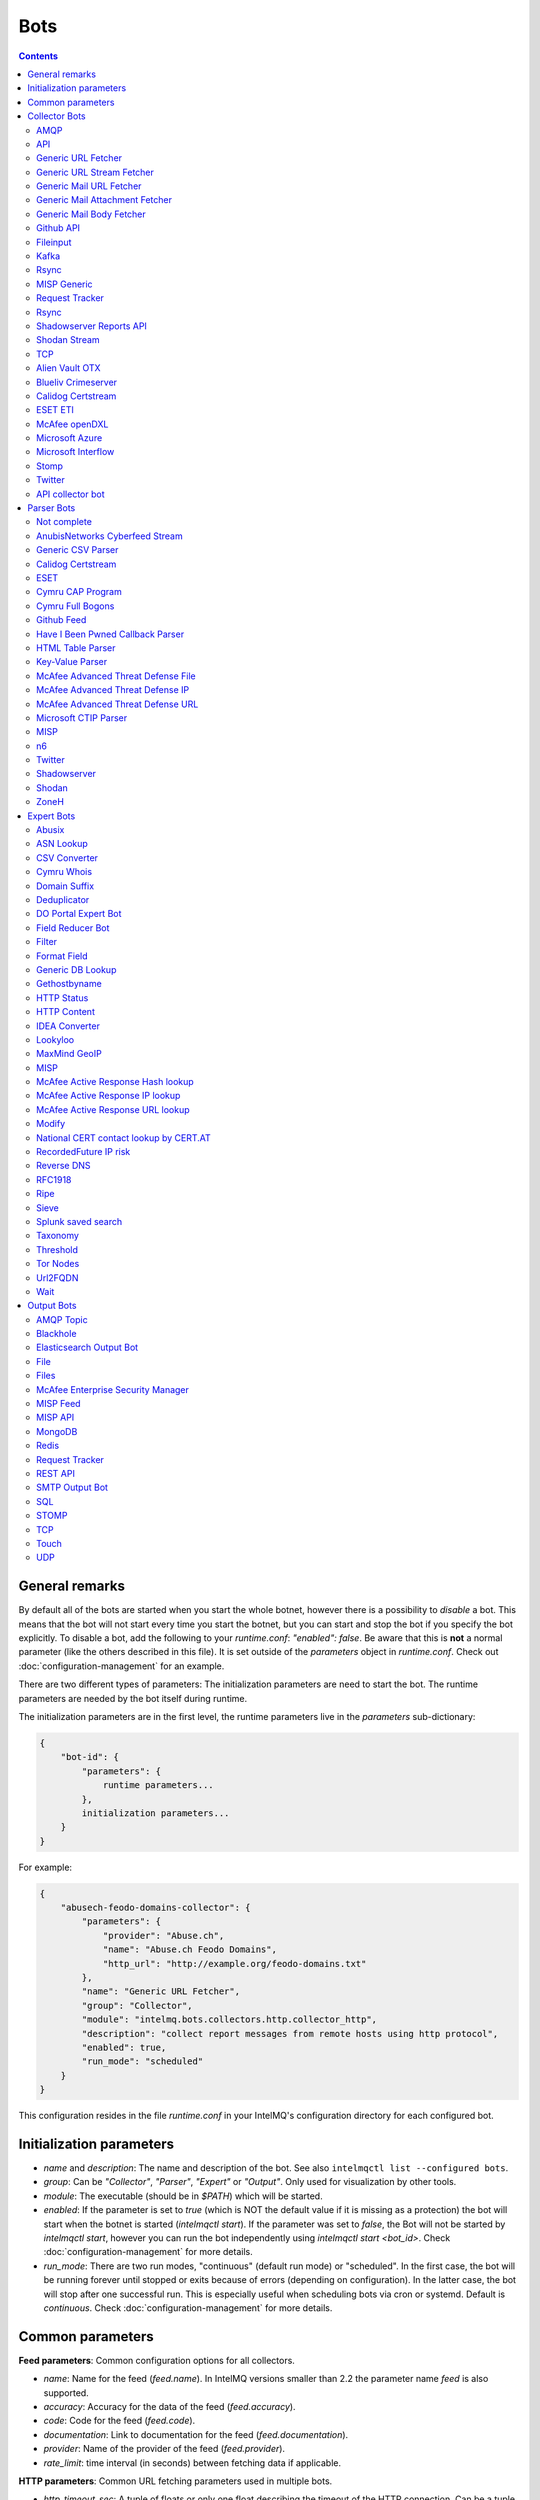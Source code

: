 ####
Bots
####

.. contents::

***************
General remarks
***************

By default all of the bots are started when you start the whole botnet, however there is a possibility to
*disable* a bot. This means that the bot will not start every time you start the botnet, but you can start
and stop the bot if you specify the bot explicitly. To disable a bot, add the following to your
`runtime.conf`: `"enabled": false`. Be aware that this is **not** a normal parameter (like the others
described in this file). It is set outside of the `parameters` object in `runtime.conf`. Check out
:doc:`configuration-management` for an example.

There are two different types of parameters: The initialization parameters are need to start the bot. The runtime parameters are needed by the bot itself during runtime.

The initialization parameters are in the first level, the runtime parameters live in the `parameters` sub-dictionary:

.. code-block:: json

   {
       "bot-id": {
           "parameters": {
               runtime parameters...
           },
           initialization parameters...
       }
   }

For example:

.. code-block:: json

   {
       "abusech-feodo-domains-collector": {
           "parameters": {
               "provider": "Abuse.ch",
               "name": "Abuse.ch Feodo Domains",
               "http_url": "http://example.org/feodo-domains.txt"
           },
           "name": "Generic URL Fetcher",
           "group": "Collector",
           "module": "intelmq.bots.collectors.http.collector_http",
           "description": "collect report messages from remote hosts using http protocol",
           "enabled": true,
           "run_mode": "scheduled"
       }
   }

This configuration resides in the file `runtime.conf` in your IntelMQ's configuration directory for each configured bot.

*************************
Initialization parameters
*************************

* `name` and `description`: The name and description of the bot. See also ``intelmqctl list --configured bots``.
* `group`: Can be `"Collector"`, `"Parser"`, `"Expert"` or `"Output"`. Only used for visualization by other tools.
* `module`: The executable (should be in `$PATH`) which will be started.
* `enabled`: If the parameter is set to `true` (which is NOT the default value if it is missing as a protection) the bot will start when the botnet is started (`intelmqctl start`). If the parameter was set to `false`, the Bot will not be started by `intelmqctl start`, however you can run the bot independently using `intelmqctl start <bot_id>`. Check :doc:`configuration-management` for more details.
* `run_mode`: There are two run modes, "continuous" (default run mode) or "scheduled". In the first case, the bot will be running forever until stopped or exits because of errors (depending on configuration). In the latter case, the bot will stop after one successful run. This is especially useful when scheduling bots via cron or systemd. Default is `continuous`. Check :doc:`configuration-management` for more details.

.. _common-parameters:

*************************
Common parameters
*************************

**Feed parameters**: Common configuration options for all collectors.

* `name`: Name for the feed (`feed.name`). In IntelMQ versions smaller than 2.2 the parameter name `feed` is also supported.
* `accuracy`: Accuracy for the data of the feed (`feed.accuracy`).
* `code`: Code for the feed (`feed.code`).
* `documentation`: Link to documentation for the feed (`feed.documentation`).
* `provider`: Name of the provider of the feed (`feed.provider`).
* `rate_limit`: time interval (in seconds) between fetching data if applicable.

**HTTP parameters**: Common URL fetching parameters used in multiple bots.

* `http_timeout_sec`: A tuple of floats or only one float describing the timeout of the HTTP connection. Can be a tuple of two floats (read and connect timeout) or just one float (applies for both timeouts). The default is 30 seconds in default.conf, if not given no timeout is used. See also https://requests.readthedocs.io/en/master/user/advanced/#timeouts
* `http_timeout_max_tries`: An integer depicting how often a connection is retried, when a timeout occurred. Defaults to 3 in default.conf.
* `http_username`: username for basic authentication.
* `http_password`: password for basic authentication.
* `http_proxy`: proxy to use for HTTP
* `https_proxy`: proxy to use for HTTPS
* `http_user_agent`: user agent to use for the request.
* `http_verify_cert`: path to trusted CA bundle or directory, `false` to ignore verifying SSL certificates,  or `true` (default) to verify SSL certificates
* `ssl_client_certificate`: SSL client certificate to use.
* `ssl_ca_certificate`: Optional string of path to trusted CA certificate. Only used by some bots.
* `http_header`: HTTP request headers

**Cache parameters**: Common Redis cache parameters used in multiple bots (mainly lookup experts):

* `redis_cache_host`: Hostname of the Redis database.
* `redis_cache_port`: Port of the Redis database.
* `redis_cache_db`: Database number.
* `redis_cache_ttl`: TTL used for caching.
* `redis_cache_password`: Optional password for the Redis database (default: none).

.. _collector bots:

**************
Collector Bots
**************

Multihreading is disabled for all Collectors, as this would lead to duplicated data.

AMQP
^^^^

Requires the `pika python library <https://pypi.org/project/pika/>`_, minimum version 1.0.0.

**Information**

* `name`: intelmq.bots.collectors.amqp.collector_amqp
* `lookup`: yes
* `public`: yes
* `cache (redis db)`: none
* `description`: collect data from (remote) AMQP servers, for both IntelMQ as well as external data

**Configuration Parameters**

* **Feed parameters** (see above)
* `connection_attempts`: The number of connection attempts to defined server, defaults to 3
* `connection_heartbeat`: Heartbeat to server, in seconds, defaults to 3600
* `connection_host`: Name/IP for the AMQP server, defaults to 127.0.0.1
* `connection_port`: Port for the AMQP server, defaults to 5672
* `connection_vhost`: Virtual host to connect, on an HTTP(S) connection would be http:/IP/<your virtual host>
* `expect_intelmq_message`: Boolean, if the data is from IntelMQ or not. Default: `false`. If true, then the data can be any Report or Event and will be passed to the next bot as is. Otherwise a new report is created with the raw data.
* `password`: Password for authentication on your AMQP server
* `queue_name`: The name of the queue to fetch data from
* `username`: Username for authentication on your AMQP server
* `use_ssl`: Use ssl for the connection, make sure to also set the correct port, usually 5671 (`true`/`false`)

Currently only fetching from a queue is supported can be extended in the future. Messages will be acknowledge at AMQP after it is sent to the pipeline.



API
^^^

**Information**

* `name:` intelmq.bots.collectors.api.collector
* `lookup:` yes
* `public:` yes
* `cache (redis db):` none
* `description:` collect report messages from an HTTP REST API

**Configuration Parameters**

* **Feed parameters** (see above)
* `port`: Optional, integer. Default: 5000. The local port, the API will be available at.

The API is available at `/intelmq/push`.
The `tornado` library is required.




Generic URL Fetcher
^^^^^^^^^^^^^^^^^^^

**Information**

* `name:` intelmq.bots.collectors.http.collector_http
* `lookup:` yes
* `public:` yes
* `cache (redis db):` none
* `description:` collect report messages from remote hosts using HTTP protocol

**Configuration Parameters**

* **Feed parameters** (see above)
* **HTTP parameters** (see above)
* `extract_files`: Optional, boolean or list of strings. If it is true, the retrieved (compressed) file or archived will be uncompressed/unpacked and the files are extracted. If the parameter is a list for strings, only the files matching the filenames are extracted. Extraction handles gzipped files and both compressed and uncompressed tar-archives as well as zip archives.
* `http_url`: location of information resource (e.g. https://feodotracker.abuse.ch/blocklist/?download=domainblocklist)
* `http_url_formatting`: (`bool|JSON`, default: `false`) If `true`, `{time[format]}` will be replaced by the current time in local timezone formatted by the given format. E.g. if the URL is `http://localhost/{time[%Y]}`, then the resulting URL is `http://localhost/2019` for the year 2019. (Python's `Format Specification Mini-Language <https://docs.python.org/3/library/string.html#formatspec>`_ is used for this.). You may use a `JSON` specifying `time-delta <https://docs.python.org/3/library/datetime.html#datetime.timedelta>`_ parameters to shift the current time accordingly. For example use `{"days": -1}` for the yesterday's date; the URL `http://localhost/{time[%Y-%m-%d]}` will get translated to "http://localhost/2018-12-31" for the 1st Jan of 2019.
* `verify_pgp_signatures`: `bool`, defaults to `false`. If `true`, signature file is downloaded and report file is checked. On error (missing signature, mismatch, ...), the error is logged and the report is not processed. Public key has to be imported in local keyring. This requires the `python-gnupg` library.
* `signature_url`: Location of signature file for downloaded content. For path `http://localhost/data/latest.json` this may be for example `http://localhost/data/latest.asc`.
* `signature_url_formatting`: (`bool|JSON`, default: `false`) The same as `http_url_formatting`, only for the signature file.
* `gpg_keyring`: `string` or `none` (default). If specified, the string represents path to keyring file, otherwise the PGP keyring file for current `intelmq` user is used.

Zipped files are automatically extracted if detected.

For extracted files, every extracted file is sent in its own report. Every report has a field named `extra.file_name` with the file name in the archive the content was extracted from.

**HTTP Response status code checks**

If the HTTP response' status code is not 2xx, this is treated as error.

In Debug logging level, the request's and response's headers and body are logged for further inspection.

Generic URL Stream Fetcher
^^^^^^^^^^^^^^^^^^^^^^^^^^

**Information**

* `name:` intelmq.bots.collectors.http.collector_http_stream
* `lookup:` yes
* `public:` yes
* `cache (redis db):` none
* `description:` Opens a streaming connection to the URL and sends the received lines.

**Configuration Parameters**

* **Feed parameters** (see above)
* **HTTP parameters** (see above)
* `strip_lines`: boolean, if single lines should be stripped (removing whitespace from the beginning and the end of the line)

If the stream is interrupted, the connection will be aborted using the timeout parameter.
No error will be logged if the number of consecutive connection fails does not reach the parameter `error_max_retries`. Instead of errors, an INFO message is logged. This is a measurement against too frequent ERROR logging messages. The consecutive connection fails are reset if a data line has been successfully transferred.
If the consecutive connection fails reaches the parameter `error_max_retries`, an exception will be thrown and `rate_limit` applies, if not null.

The parameter `http_timeout_max_tries` is of no use in this collector.


Generic Mail URL Fetcher
^^^^^^^^^^^^^^^^^^^^^^^^

**Information**

* `name:` intelmq.bots.collectors.mail.collector_mail_url
* `lookup:` yes
* `public:` yes
* `cache (redis db):` none
* `description:` collect messages from mailboxes, extract URLs from that messages and download the report messages from the URLs.

**Configuration Parameters**

* **Feed parameters** (see above)
* **HTTP parameters** (see above)
* `mail_host`: FQDN or IP of mail server
* `mail_user`: user account of the email account
* `mail_password`: password associated with the user account
* `mail_port`: IMAP server port, optional (default: 143 without SSL, 993 for SSL)
* `mail_ssl`: whether the mail account uses SSL (default: `true`)
* `folder`: folder in which to look for mails (default: `INBOX`)
* `subject_regex`: regular expression to look for a subject
* `url_regex`: regular expression of the feed URL to search for in the mail body
* `sent_from`: filter messages by sender
* `sent_to`: filter messages by recipient
* `ssl_ca_certificate`: Optional string of path to trusted CA certificate. Applies only to IMAP connections, not HTTP. If the provided certificate is not found, the IMAP connection will fail on handshake. By default, no certificate is used.

The resulting reports contains the following special fields:

* `feed.url`: The URL the data was downloaded from
* `extra.email_date`: The content of the email's `Date` header
* `extra.email_subject`: The subject of the email
* `extra.email_from`: The email's from address
* `extra.email_message_id`: The email's message ID
* `extra.file_name`: The file name of the downloaded file (extracted from the HTTP Response Headers if possible).

**Chunking**

For line-based inputs the bot can split up large reports into smaller chunks.

This is particularly important for setups that use Redis as a message queue
which has a per-message size limitation of 512 MB.

To configure chunking, set `chunk_size` to a value in bytes.
`chunk_replicate_header` determines whether the header line should be repeated
for each chunk that is passed on to a parser bot.

Specifically, to configure a large file input to work around Redis' size
limitation set `chunk_size` to something like `384000000`, i.e., ~384 MB.


Generic Mail Attachment Fetcher
^^^^^^^^^^^^^^^^^^^^^^^^^^^^^^^

**Information**

* `name:` intelmq.bots.collectors.mail.collector_mail_attach
* `lookup:` yes
* `public:` yes
* `cache (redis db):` none
* `description:` collect messages from mailboxes, download the report messages from the attachments.

**Configuration Parameters**

* **Feed parameters** (see above)
* `extract_files`: Optional, boolean or list of strings. See documentation of the Generic URL Fetcher for more details.
* `mail_host`: FQDN or IP of mail server
* `mail_user`: user account of the email account
* `mail_password`: password associated with the user account
* `mail_port`: IMAP server port, optional (default: 143 without SSL, 993 for SSL)
* `mail_ssl`: whether the mail account uses SSL (default: `true`)
* `folder`: folder in which to look for mails (default: `INBOX`)
* `subject_regex`: regular expression to look for a subject
* `attach_regex`: regular expression of the name of the attachment
* `attach_unzip`: whether to unzip the attachment. Only extracts the first file. Deprecated, use `extract_files` instead.
* `sent_from`: filter messages by sender
* `sent_to`: filter messages by recipient
* `ssl_ca_certificate`: Optional string of path to trusted CA certificate. Applies only to IMAP connections, not HTTP. If the provided certificate is not found, the IMAP connection will fail on handshake. By default, no certificate is used.

The resulting reports contains the following special fields:
* `extra.email_date`: The content of the email's `Date` header
* `extra.email_subject`: The subject of the email
* `extra.email_from`: The email's from address
* `extra.email_message_id`: The email's message ID
* `extra.file_name`: The file name of the attachment or the file name in the attached archive if attachment is to uncompress.


Generic Mail Body Fetcher
^^^^^^^^^^^^^^^^^^^^^^^^^

**Information**

* `name:` intelmq.bots.collectors.mail.collector_mail_body
* `lookup:` yes
* `public:` yes
* `cache (redis db):` none
* `description:` collect messages from mailboxes, forwards the bodies as reports. Each non-empty body with the matching content type is sent as individual report.

**Configuration Parameters**

* **Feed parameters** (see above)
* `mail_host`: FQDN or IP of mail server
* `mail_user`: user account of the email account
* `mail_password`: password associated with the user account
* `mail_port`: IMAP server port, optional (default: 143 without SSL, 993 for SSL)
* `mail_ssl`: whether the mail account uses SSL (default: `true`)
* `folder`: folder in which to look for mails (default: `INBOX`)
* `subject_regex`: regular expression to look for a subject
* `sent_from`: filter messages by sender
* `sent_to`: filter messages by recipient
* `ssl_ca_certificate`: Optional string of path to trusted CA certificate. Applies only to IMAP connections, not HTTP. If the provided certificate is not found, the IMAP connection will fail on handshake. By default, no certificate is used.
* `content_types`: Which bodies to use based on the content_type. Default: `true`/`['html', 'plain']` for all:
  - string with comma separated values, e.g. `['html', 'plain']`
  - `true`, `false`, `null`: Same as default value
  - `string`, e.g. `'plain'`

The resulting reports contains the following special fields:
* `extra.email_date`: The content of the email's `Date` header
* `extra.email_subject`: The subject of the email
* `extra.email_from`: The email's from address
* `extra.email_message_id`: The email's message ID

Github API
^^^^^^^^^^

**Information**

* `name:` intelmq.bots.collectors.github_api.collector_github_contents_api
* `lookup:` yes
* `public:` yes
* `cache (redis db):` none
* `description:` Collects files matched by regular expression from GitHub repository via the GitHub API.
  Optionally with GitHub credentials, which are used as the Basic HTTP authentication.

**Configuration Parameters**

* **Feed parameters** (see above)
* `basic_auth_username:` GitHub account username (optional)
* `basic_auth_password:` GitHub account password (optional)
* `repository:` GitHub target repository (`<USER>/<REPOSITORY>`)
* `regex:` Valid regular expression of target files within the repository (defaults to `.*.json`)
* `extra_fields:` Comma-separated list of extra fields from `GitHub contents API <https://developer.github.com/v3/repos/contents/>`_.

**Workflow**

The optional authentication parameters provide a high limit of the GitHub API requests.
With the git hub user authentication, the requests are rate limited to 5000 per hour, otherwise to 60 requests per hour.

The collector recursively searches for `regex`-defined files in the provided `repository`.
Additionally it adds extra file metadata defined by the `extra_fields`.

The bot always sets the url, from which downloaded the file, as `feed.url`.

Fileinput
^^^^^^^^^

**Information**

* `name:` intelmq.bots.collectors.file.collector_file
* `lookup:` yes
* `public:` yes
* `cache (redis db):` none
* `description:` This bot is capable of reading files from the local file-system.
  This is handy for testing purposes, or when you need to react to spontaneous
  events. In combination with the Generic CSV Parser this should work great.

**Configuration Parameters**

* **Feed parameters** (see above)
* `path`: path to file
* `postfix`: The postfix (file ending) of the files to look for. For example `.csv`.
* `delete_file`: whether to delete the file after reading (default: `false`)

The resulting reports contains the following special fields:

* `feed.url`: The URI using the `file://` scheme and localhost, with the full path to the processed file.
* `extra.file_name`: The file name (without path) of the processed file.

**Chunking**

Additionally, for line-based inputs the bot can split up large reports into
smaller chunks.

This is particularly important for setups that use Redis as a message queue
which has a per-message size limitation of 512 MB.

To configure chunking, set `chunk_size` to a value in bytes.
`chunk_replicate_header` determines whether the header line should be repeated
for each chunk that is passed on to a parser bot.

Specifically, to configure a large file input to work around Redis' size
limitation set `chunk_size` to something like `384000`, i.e., ~384 MB.

**Workflow**

The bot loops over all files in `path` and tests if their file name matches
*postfix, e.g. `*.csv`. If yes, the file will be read and inserted into the
queue.

If `delete_file` is set, the file will be deleted after processing. If deletion
is not possible, the bot will stop.

To prevent data loss, the bot also stops when no `postfix` is set and
`delete_file` was set. This cannot be overridden.

The bot always sets the file name as feed.url

Kafka
^^^^^

Requires the `kafka python library <https://pypi.org/project/kafka/>`_.

**Information**

* `name:` intelmq.bots.collectors.kafka.collector

**Configuration parameters**

* `topic:` the kafka topic the collector should get messages from
* `bootstrap_servers:` the kafka server(s) the collector should connect to. Defaults to `localhost:9092`
* `ssl_check_hostname`: `false` to ignore verifying SSL certificates, or `true` (default) to verify SSL certificates
* `ssl_client_certificate`: SSL client certificate to use.
* `ssl_ca_certificate`: Optional string of path to trusted CA certificate. Only used by some bots.

Rsync
^^^^^

Requires the rsync executable

**Information**

* `name:` intelmq.bots.collectors.rsync.collector_rsync
* `lookup:` yes
* `public:` yes
* `cache (redis db):` none
* `description:` Bot download file by rsync and then load data from downloaded file. Downloaded file is located in `var/lib/bots/rsync_collector.`

**Configuration Parameters**

* **Feed parameters** (see above)
* `file`: Name of downloaded file.
* `rsync_path`: Path to file. It can be "/home/username/directory" or "username@remote_host:/home/username/directory"
* `temp_directory`: Path of a temporary state directory to use for rsync'd files. Optional. Default: `/opt/intelmq/var/run/rsync_collector/`.

MISP Generic
^^^^^^^^^^^^

**Information**

* `name:` intelmq.bots.collectors.misp.collector
* `lookup:` yes
* `public:` yes
* `cache (redis db):` none
* `description:` collect messages from `MISP <https://github.com/MISP>`_, a malware information sharing platform server.

**Configuration Parameters**

* **Feed parameters** (see above)
* `misp_url`: URL of MISP server (with trailing '/')
* `misp_key`: MISP Authkey
* `misp_tag_to_process`: MISP tag for events to be processed
* `misp_tag_processed`: MISP tag for processed events, optional

Generic parameters used in this bot:
* `http_verify_cert`: Verify the TLS certificate of the server, boolean (default: `true`)

**Workflow**
This collector will search for events on a MISP server that have a
`to_process` tag attached to them (see the `misp_tag_to_process` parameter)
and collect them for processing by IntelMQ. Once the MISP event has been
processed the `to_process` tag is removed from the MISP event and a
`processed` tag is then attached (see the `misp_tag_processed` parameter).

**NB.** The MISP tags must be configured to be 'exportable' otherwise they will
not be retrieved by the collector.

Request Tracker
^^^^^^^^^^^^^^^

**Information**

* `name:` intelmq.bots.collectors.rt.collector_rt
* `lookup:` yes
* `public:` yes
* `cache (redis db):` none
* `description:` Request Tracker Collector fetches attachments from an RTIR instance.

You need the rt-library >= 1.9 from nic.cz, available via `pypi <https://pypi.org/project/rt/>`_: `pip3 install rt`

This rt bot will connect to RT and inspect the given `search_queue` for tickets matching all criteria in `search_*`,
Any matches will be inspected. For each match, all (RT-) attachments of the matching RT tickets are iterated over and within this loop, the first matching filename in the attachment is processed.
If none of the filename matches apply, the contents of the first (RT-) "history" item is matched against the regular expression for the URL (`url_regex`).

**Configuration Parameters**

* **Feed parameters** (see above)
* **HTTP parameters** (see above)
* `extract_attachment`: Optional, boolean or list of strings. See documentation of the Generic URL Fetcher parameter `extract_files` for more details.
* `extract_download`: Optional, boolean or list of strings. See documentation of the Generic URL Fetcher parameter `extract_files` for more details.
* `uri`: URL of the REST interface of the RT
* `user`: RT username
* `password`: RT password
* `search_not_older_than`: Absolute time (use ISO format) or relative time, e.g. `3 days`.
* `search_owner`: owner of the ticket to search for (default: `nobody`)
* `search_queue`: queue of the ticket to search for (default: `Incident Reports`)
* `search_status`: status of the ticket to search for (default: `new`)
* `search_subject_like`: part of the subject of the ticket to search for (default: `Report`)
* `set_status`: status to set the ticket to after processing (default: `open`). `false` or `null` to not set a different status.
* `take_ticket`: whether to take the ticket (default: `true`)
* `url_regex`: regular expression of an URL to search for in the ticket
* `attachment_regex`: regular expression of an attachment in the ticket
* `unzip_attachment`: whether to unzip a found attachment. Only the first file in the archive is used. Deprecated in favor of `extract_attachment`.

The parameter `http_timeout_max_tries` is of no use in this collector.

The resulting reports contains the following special fields:

* `rtir_id`: The ticket ID
* `extra.email_subject` and `extra.ticket_subject`: The subject of the ticket
* `extra.email_from` and `extra.ticket_requestors`: Comma separated list of requestor's email addresses.
* `extra.ticket_owner`: The ticket's owner name
* `extra.ticket_status`: The ticket's status
* `extra.ticket_queue`: The ticket's queue
* `extra.file_name`: The name of the extracted file, the name of the downloaded file or the attachments' filename without `.gz` postfix.
* `time.observation`: The creation time of the ticket or attachment.

**Search**

The parameters prefixed with `search_` allow configuring the ticket search.

Empty strings and `null` as value for search parameters are ignored.

**File downloads**

Attachments can be optionally unzipped, remote files are downloaded with the `http_*` settings applied.

If `url_regex` or `attachment_regex` are empty strings, false or null, they are ignored.

**Ticket processing**

Optionally, the RT bot can "take" RT tickets (i.e. the `user` is assigned this ticket now) and/or the status can be changed (leave `set_status` empty in case you don't want to change the status). Please note however that you **MUST** do one of the following: either "take" the ticket  or set the status (`set_status`). Otherwise, the search will find the ticket every time and we will have generated an endless loop.

In case a resource needs to be fetched and this resource is permanently not available (status code is 4xx), the ticket status will be set according to the configuration to avoid processing the ticket over and over.
For temporary failures the status is not modified, instead the ticket will be skipped in this run.

**Time search**

To find only tickets newer than a given absolute or relative time, you can use the `search_not_older_than` parameter. Absolute time specification can be anything parseable by dateutil, best use a ISO format.

Relative must be in this format: `[number] [timespan]s`, e.g. `3 days`. `timespan` can be hour, day, week, month, year. Trailing 's' is supported for all timespans. Relative times are subtracted from the current time directly before the search is performed.

Rsync
^^^^^

**Information**


* `name:` intelmq.bots.collectors.rsync.collector_rsync
* `lookup:` yes
* `public:` yes
* `cache (redis db):` none
* `description:` Syncs a file via rsync and reads the file.

**Configuration Parameters**

* **Feed parameters** (see above)
* `file`: The filename to process, combine with `rsync_path`.
* `temp_directory`: The temporary directory for rsync, by default `$VAR_STATE_PATH/rsync_collector`. `$VAR_STATE_PATH` is `/var/run/intelmq/` or `/opt/intelmq/var/run/`.
* `rsync_path`: The path of the file to process

Shadowserver Reports API
^^^^^^^^^^^^^^^^^^^^^^^^

The Cache is required to memorize which files have already been processed (TTL needs to be high enough to cover the oldest files available!).

**Information**

* `name`: `intelmq.bots.collectors.shadowserver.collector_reports_api`
* `description`: Connects to the `Shadowserver API <https://www.shadowserver.org/what-we-do/network-reporting/api-documentation/>`_, requests a list of all the reports for a specific country and processes the ones that are new.

**Configuration Parameters**

* `country`: The country you want to download the reports for
* `apikey`: Your Shadowserver API key
* `secret`: Your Shadowserver API secret
* `types`: A list of strings or a string of comma-separated values with the names of report types you want to process. If you leave this empty, all the available reports will be downloaded and processed (i.e. 'scan', 'drones', 'intel', 'sandbox_connection', 'sinkhole_combined'). The possible report types are equivalent to the file names given in the section :ref:`Supported Reports <shadowserver-supported-reports>` of the Shadowserver parser.
* **Cache parameters** (see in section :ref:`common-parameters`, the default TTL is set to 10 days)

The resulting reports contain the following special field:

* `extra.file_name`: The name of the downloaded file, with fixed filename extension. The API returns file names with the extension `.csv`, although the files are JSON, not CSV. Therefore, for clarity and better error detection in the parser, the file name in `extra.file_name` uses `.json` as extension.

Shodan Stream
^^^^^^^^^^^^^

Requires the shodan library to be installed:
 * https://github.com/achillean/shodan-python/
 * https://pypi.org/project/shodan/

**Information**

* `name:` intelmq.bots.collectors.shodan.collector_stream
* `lookup:` yes
* `public:` yes
* `cache (redis db):` none
* `description:` Queries the Shodan Streaming API

**Configuration Parameters**

* **Feed parameters** (see above)
* **HTTP parameters** (see above). Only the proxy is used (requires `shodan-python > 1.8.1`). Certificate is always verified.
* `countries`: A list of countries to query for. If it is a string, it will be spit by `,`.

If the stream is interrupted, the connection will be aborted using the timeout parameter.
No error will be logged if the number of consecutive connection fails does not reach the parameter `error_max_retries`. Instead of errors, an INFO message is logged. This is a measurement against too frequent ERROR logging messages. The consecutive connection fails are reset if a data line has been successfully transferred.
If the consecutive connection fails reaches the parameter `error_max_retries`, an exception will be thrown and `rate_limit` applies, if not null.

TCP
^^^

**Information**

* `name:` intelmq.bots.collectors.tcp.collector
* `lookup:` no
* `public:` yes
* `cache (redis db):` none
* `description:` TCP is the bot responsible to receive events on a TCP port (ex: from TCP Output of another IntelMQ instance). Might not be working on Python3.4.6.

**Configuration Parameters**

* `ip`: IP of destination server
* `port`: port of destination server

**Response**

TCP collector just sends an "Ok" message after every received message, this should not pose a problem for an arbitrary input.
If you intend to link two IntelMQ instance via TCP, have a look at the TCP output bot documentation.

Alien Vault OTX
^^^^^^^^^^^^^^^

**Information**

* `name:` intelmq.bots.collectors.alienvault_otx.collector
* `lookup:` yes
* `public:` yes
* `cache (redis db):` none
* `description:` collect report messages from Alien Vault OTX API

**Requirements**


Install the library from GitHub, as there is no package in PyPi:

.. code-block:: bash

   pip3 install -r intelmq/bots/collectors/alienvault_otx/REQUIREMENTS.txt

**Configuration Parameters**

* **Feed parameters** (see above)
* `api_key`: API Key
* `modified_pulses_only`: get only modified pulses instead of all, set to it to true or false, default false
* `interval`: if "modified_pulses_only" is set, define the time in hours (integer value) to get modified pulse since then, default 24 hours

Blueliv Crimeserver
^^^^^^^^^^^^^^^^^^^

**Information**

* `name:` intelmq.bots.collectors.blueliv.collector_crimeserver
* `lookup:` yes
* `public:` no
* `cache (redis db):` none
* `description:` collect report messages from Blueliv API

For more information visit https://github.com/Blueliv/api-python-sdk

**Requirements**


Install the required library:

.. code-block:: bash

   pip3 install -r intelmq/bots/collectors/blueliv/REQUIREMENTS.txt

**Configuration Parameters**

* **Feed parameters** (see above)
* `api_key`: location of information resource, see https://map.blueliv.com/?redirect=get-started#signup
* `api_url`: The optional API endpoint, by default `https://freeapi.blueliv.com`.

Calidog Certstream
^^^^^^^^^^^^^^^^^^

A Bot to collect data from the Certificate Transparency Log (CTL)
This bot works based on certstream library (https://github.com/CaliDog/certstream-python)

**Information**

* `name:` intelmq.bots.collectors.calidog.collector_certstream
* `lookup:` yes
* `public:` no
* `cache (redis db):` none
* `description:` collect data from Certificate Transparency Log

**Configuration Parameters**

* **Feed parameters** (see above)

ESET ETI
^^^^^^^^

**Information**

* `name:` intelmq.bots.collectors.eset.collector
* `lookup:` yes
* `public:` no
* `cache (redis db):` none
* `description:` collect data from ESET ETI TAXII server

For more information visit https://www.eset.com/int/business/services/threat-intelligence/

**Requirements**


Install the required `cabby` library:

.. code-block:: bash

   pip3 install -r intelmq/bots/collectors/eset/REQUIREMENTS.txt

**Configuration Parameters**

* **Feed parameters** (see above)
* `username`: Your username
* `password`: Your password
* `endpoint`: `eti.eset.com`
* `time_delta`: The time span to look back, in seconds. Default `3600`.
* `collection`: The collection to fetch.

McAfee openDXL
^^^^^^^^^^^^^^

**Information**

* `name:` intelmq.bots.collectors.opendxl.collector
* `lookup:` yes
* `public:` no
* `cache (redis db):` none
* `description:` collect messages via openDXL

**Configuration Parameters**

* **Feed parameters** (see above)
* `dxl_config_file`: location of the configuration file containing required information to connect $
* `dxl_topic`: the name of the DXL topic to subscribe

Microsoft Azure
^^^^^^^^^^^^^^^

Iterates over all blobs in all containers in an Azure storage.
The Cache is required to memorize which files have already been processed (TTL needs to be high enough to cover the oldest files available!).

This bot significantly changed in a backwards-incompatible way in IntelMQ Version 2.2.0 to support current versions of the Microsoft Azure Python libraries.

**Information**

* `name`: intelmq.bots.collectors.microsoft.collector_azure
* `lookup`: yes
* `public`: no
* `cache (redis db)`: 5
* `description`: collect blobs from Microsoft Azure using their library

**Configuration Parameters**

* **Cache parameters** (see above)
* **Feed parameters** (see above)
* `connection_string`: connection string as given by Microsoft
* `container_name`: name of the container to connect to

Microsoft Interflow
^^^^^^^^^^^^^^^^^^^

Iterates over all files available by this API. Make sure to limit the files to be downloaded with the parameters, otherwise you will get a lot of data!
The cache is used to remember which files have already been downloaded. Make sure the TTL is high enough, higher than `not_older_than`.

**Information**

* `name:` intelmq.bots.collectors.microsoft.collector_interflow
* `lookup:` yes
* `public:` no
* `cache (redis db):` 5
* `description:` collect files from Microsoft Interflow using their API

**Configuration Parameters**

* **Feed parameters** (see above)
* `api_key`: API generate in their portal
* `file_match`: an optional regular expression to match file names
* `not_older_than`: an optional relative (minutes) or absolute time (UTC is assumed) expression to determine the oldest time of a file to be downloaded
* `redis_cache_*` and especially `redis_cache_ttl`: Settings for the cache where file names of downloaded files are saved. The cache's TTL must always be bigger than `not_older_than`.

**Additional functionalities**

* Files are automatically ungzipped if the filename ends with `.gz`.

.. _stomp collector bot:

Stomp
^^^^^

**Information**

* `name:` intelmq.bots.collectors.stomp.collector
* `lookup:` yes
* `public:` no
* `cache (redis db):` none
* `description:` collect messages from a stomp server

**Requirements**


Install the `stomp.py` library from PyPI:

.. code-block:: bash

   pip3 install -r intelmq/bots/collectors/stomp/REQUIREMENTS.txt

**Configuration Parameters**

* **Feed parameters** (see above)
* `exchange`: exchange point
* `port`: 61614
* `server`: hostname e.g. "n6stream.cert.pl"
* `ssl_ca_certificate`: path to CA file
* `ssl_client_certificate`: path to client cert file
* `ssl_client_certificate_key`: path to client cert key file

Twitter
^^^^^^^

Collects tweets from target_timelines. Up to tweet_count tweets from each user and up to timelimit back in time. The tweet text is sent separately and if allowed, links to pastebin are followed and the text sent in a separate report

**Information**

* `name:` intelmq.bots.collectors.twitter.collector_twitter
* `lookup:` yes
* `public:` yes
* `cache (redis db):` none
* `description:` Collects tweets

**Configuration Parameters**

* **Feed parameters** (see above)
* `target_timelines`: screen_names of twitter accounts to be followed
* `tweet_count`: number of tweets to be taken from each account
* `timelimit`: maximum age of the tweets collected in seconds
* `follow_urls`: list of screen_names for which URLs will be followed
* `exclude_replies`: exclude replies of the followed screen_names
* `include_rts`: whether to include retweets by given screen_name
* `consumer_key`: Twitter API login data
* `consumer_secret`: Twitter API login data
* `access_token_key`: Twitter API login data
* `access_token_secret`: Twitter API login data

API collector bot
^^^^^^^^^^^^^^^^^

**Information**

* `name:` intelmq.bots.collectors.api.collector_api
* `lookup:` no
* `public:` no
* `cache (redis db):` none
* `description:` Bot for collecting data using API, you need to post JSON to /intelmq/push endpoint

example usage:

.. code-block:: bash

   curl -X POST http://localhost:5000/intelmq/push -H 'Content-Type: application/json' --data '{"source.ip": "127.0.0.101", "classification.type": "backdoor"}'

**Configuration Parameters**

* **Feed parameters** (see above)
* `port`: 5000

.. _parser bots:

***********
Parser Bots
***********

Not complete
^^^^^^^^^^^^

This list is not complete. Look at ``intelmqctl list bots`` or the list of parsers shown in the manager. But most parsers do not need configuration parameters.

TODO

AnubisNetworks Cyberfeed Stream
^^^^^^^^^^^^^^^^^^^^^^^^^^^^^^^

**Information**

* `name`: `intelmq.bots.parsers.anubisnetworks.parser`
* `lookup`: no
* `public`: yes
* `cache (redis db)`: none
* `description`: parsers data from AnubisNetworks Cyberfeed Stream

**Description**

The feed format changes over time. The parser supports at least data from 2016 and 2020.

Events with the Malware "TestSinkholingLoss" are ignored, as they are for the feed provider's internal purpose only and should not be processed at all.

**Configuration parameters**

* `use_malware_familiy_as_classification_identifier`: default: `true`. Use the `malw.family` field as `classification.type`. If `false`, check if the same as `malw.variant`. If it is the same, it is ignored. Otherwise saved as `extra.malware.family`.

Generic CSV Parser
^^^^^^^^^^^^^^^^^^

Lines starting with `'#'` will be ignored. Headers won't be interpreted.

**Configuration parameters**

 * `"columns"`: A list of strings or a string of comma-separated values with field names. The names must match the IntelMQ Data Format field names. Empty column specifications and columns named `"__IGNORE__"` are ignored. E.g.

   .. code-block:: json

      "columns": [
           "",
           "source.fqdn",
           "extra.http_host_header",
           "__IGNORE__"
      ],

   is equivalent to:

   .. code-block:: json

      "columns": ",source.fqdn,extra.http_host_header,"

   The first and the last column are not used in this example.

   It is possible to specify multiple columns using the `|` character. E.g.

   .. code-block::

      "columns": "source.url|source.fqdn|source.ip"

   First, bot will try to parse the value as URL, if it fails, it will try to parse it as FQDN, if that fails, it will try to parse it as IP, if that fails, an error will be raised.
   Some use cases -

   - mixed data set, e.g. URL/FQDN/IP/NETMASK  `"columns": "source.url|source.fqdn|source.ip|source.network"`
   - parse a value and ignore if it fails  `"columns": "source.url|__IGNORE__"`

 * `"column_regex_search"`: Optional. A dictionary mapping field names (as given per the columns parameter) to regular expression. The field is evaluated using `re.search`. Eg. to get the ASN out of `AS1234` use: `{"source.asn": "[0-9]*"}`. Make sure to properly escape any backslashes in your regular expression (See also :issue:`#1579 <1579>`).
 * `"compose_fields"`: Optional, dictionary. Create fields from columns, e.g. with data like this:

   .. code-block:: csv

      # Host,Path
      example.com,/foo/
      example.net,/bar/

   using this compose_fields parameter:

   .. code-block:: json

      {"source.url": "http://{0}{1}"}

   You get:

   .. code-block::

      http://example.com/foo/
      http://example.net/bar/

   in the respective `source.url` fields. The value in the dictionary mapping is formatted whereas the columns are available with their index.
 * `"default_url_protocol"`: For URLs you can give a default protocol which will be pretended to the data.
 * `"delimiter"`: separation character of the CSV, e.g. `","`
 * `"skip_header"`: Boolean, skip the first line of the file, optional. Lines starting with `#` will be skipped additionally, make sure you do not skip more lines than needed!
 * `time_format`: Optional. If `"timestamp"`, `"windows_nt"` or `"epoch_millis"` the time will be converted first. With the default `null` fuzzy time parsing will be used.
 * `"type"`: set the `classification.type` statically, optional
 * `"data_type"`: sets the data of specific type, currently only `"json"` is supported value. An example

   .. code-block:: json

      {
          "columns": [ "source.ip", "source.url", "extra.tags"],
          "data_type": "{\"extra.tags\":\"json\"}"
      }

   It will ensure `extra.tags` is treated as `json`.
 * `"filter_text"`: only process the lines containing or not containing specified text, to be used in conjunction with `filter_type`
 * `"filter_type"`: value can be whitelist or blacklist. If `whitelist`, only lines containing the text in `filter_text` will be processed, if `blacklist`, only lines NOT containing the text will be processed.

   To process ipset format files use

   .. code-block:: json

      {
           "filter_text": "ipset add ",
           "filter_type": "whitelist",
           "columns": [ "__IGNORE__", "__IGNORE__", "__IGNORE__", "source.ip"]
      }

 * `"type_translation"`: If the source does have a field with information for `classification.type`, but it does not correspond to IntelMQ's types,
   you can map them to the correct ones. The `type_translation` field can hold a dictionary, or a string with a JSON dictionary which maps the feed's values to IntelMQ's.
   Example:

   .. code-block:: json

     {"malware_download": "malware-distribution"}

 * `"columns_required"`: A list of true/false for each column. By default, it is true for every column.


Calidog Certstream
^^^^^^^^^^^^^^^^^^

**Information**

* `name:` intelmq.bots.parsers.calidog.parser_certstream
* `lookup:` no
* `public:` yes
* `cache (redis db):` none
* `description:` parsers data from Certificate Transparency Log

**Description**

For each domain in the `leaf_cert.all_domains` object one event with the domain in `source.fqdn` (and `source.ip` as fallback) is produced.
The seen-date is saved in `time.source` and the classification type is `other`.

* **Feed parameters** (see above)

ESET
^^^^

**Information**

* `name:` intelmq.bots.parsers.eset.parser
* `lookup:` no
* `public:` yes
* `cache (redis db):` none
* `description:` Parses data from ESET ETI TAXII server

**Description**

Supported collections:
* "ei.urls (json)"
* "ei.domains v2 (json)"

Cymru CAP Program
^^^^^^^^^^^^^^^^^

**Information**

* `name:` intelmq.bots.parsers.cymru.parser_cap_program
* `public:` no
* `cache (redis db):` none
* `description:` Parses data from Cymru's CAP program feed.

**Description**

There are two different feeds available:
 * `infected_$date.txt` ("old")
 * `$certname_$date.txt` ("new")

The new will replace the old at some point in time, currently you need to fetch both. The parser handles both formats.

**Old feed**

As little information on the format is available, the mappings might not be correct in all cases.
Some reports are not implemented at all as there is no data available to check if the parsing is correct at all. If you do get errors like `Report ... not implement` or similar please open an issue and report the (anonymized) example data. Thanks.

The information about the event could be better in many cases but as Cymru does not want to be associated with the report, we can't add comments to the events in the parser, because then the source would be easily identifiable for the recipient.

Cymru Full Bogons
^^^^^^^^^^^^^^^^^

http://www.team-cymru.com/bogon-reference.html

**Information**

* `name:` intelmq.bots.parsers.cymru.parser_full_bogons
* `public:` no
* `cache (redis db):` none
* `description:` Parses data from full bogons feed.

Github Feed
^^^^^^^^^^^

**Information**


* `name:` intelmq.bots.parsers.github_feed.parser
* `description:` Parses Feeds available publicly on GitHub (should receive from `github_api` collector)

Have I Been Pwned Callback Parser
^^^^^^^^^^^^^^^^^^^^^^^^^^^^^^^^^

**Information**

* `name:` intelmq.bots.parsers.hibp.parser_callback
* `public:` no
* `cache (redis db):` none
* `description:` Parses data from Have I Been Pwned feed.

**Description**

Parsers the data from a Callback of a Have I Been Pwned Enterprise Subscription.

Parses breaches and pastes and creates one event per e-mail address. The e-mail address is stored in `source.account`.
`classification.type` is `leak` and `classification.identifier` is `breach` or `paste`.


HTML Table Parser
^^^^^^^^^^^^^^^^^

**Configuration parameters**

 * `"columns"`: A list of strings or a string of comma-separated values with field names. The names must match the IntelMQ Data Format field names. Empty column specifications and columns named `"__IGNORE__"` are ignored. E.g.

   .. code-block:: json

      "columns": [
           "",
           "source.fqdn",
           "extra.http_host_header",
           "__IGNORE__"
      ],

   is equivalent to:

   .. code-block:: json

      "columns": ",source.fqdn,extra.http_host_header,"

   The first and the last column are not used in this example.
   It is possible to specify multiple columns using the `|` character. E.g.

   .. code-block:: json

      "columns": "source.url|source.fqdn|source.ip"

   First, bot will try to parse the value as URL, if it fails, it will try to parse it as FQDN, if that fails, it will try to parse it as IP, if that fails, an error will be raised.
   Some use cases -

   - mixed data set, e.g. URL/FQDN/IP/NETMASK  `"columns": "source.url|source.fqdn|source.ip|source.network"`
   - parse a value and ignore if it fails  `"columns": "source.url|__IGNORE__"`

 * `"ignore_values"`:  A list of strings or a string of comma-separated values which will not considered while assigning to the corresponding fields given in `columns`. E.g.

   .. code-block:: json

      "ignore_values": [
           "",
           "unknown",
           "Not listed",
       ],

   is equivalent to:

   .. code-block:: json

      "ignore_values": ",unknown,Not listed,"

   The following configuration will lead to assigning all values to malware.name and extra.SBL except `unknown` and `Not listed` respectively.

   .. code-block:: json

      "columns": [
           "source.url",
           "malware.name",
           "extra.SBL",
      ],
      "ignore_values": [
           "",
           "unknown",
           "Not listed",
      ],

   Parameters **columns and ignore_values must have same length**
 * `"attribute_name"`: Filtering table with table attributes, to be used in conjunction with `attribute_value`, optional. E.g. `class`, `id`, `style`.
 * `"attribute_value"`: String.
   To filter all tables with attribute `class='details'` use

   .. code-block:: json

      "attribute_name": "class",
      "attribute_value": "details"

 * `"table_index"`: Index of the table if multiple tables present. If `attribute_name` and `attribute_value` given, index according to tables remaining after filtering with table attribute. Default: `0`.
 * `"split_column"`: Padded column to be split to get values, to be used in conjunction with `split_separator` and `split_index`, optional.
 * `"split_separator"`: Delimiter string for padded column.
 * `"split_index"`: Index of unpadded string in returned list from splitting `split_column` with `split_separator` as delimiter string. Default: `0`.
    E.g.

   .. code-block:: json

      "split_column": "source.fqdn",
      "split_separator": " ",
      "split_index": 1,

   With above configuration, column corresponding to `source.fqdn` with value `[D] lingvaworld.ru` will be assigned as `"source.fqdn": "lingvaworld.ru"`.
 * `"skip_table_head"`: Boolean, skip the first row of the table, optional. Default: `true`.
 * `"default_url_protocol"`: For URLs you can give a default protocol which will be pretended to the data. Default: `"http://"`.
 * `"time_format"`: Optional. If `"timestamp"`, `"windows_nt"` or `"epoch_millis"` the time will be converted first. With the default `null` fuzzy time parsing will be used.
 * `"type"`: set the `classification.type` statically, optional
 * `"html_parser"`: The HTML parser to use, by default "html.parser", can also be e.g. "lxml", have a look at https://www.crummy.com/software/BeautifulSoup/bs4/doc/

Key-Value Parser
^^^^^^^^^^^^^^^^

**Information**

* `name:` intelmq.bots.parsers.key_value.parser
* `lookup:` no
* `public:` no
* `cache (redis db):` none
* `description:` Parses text lines in key=value format, for example FortiGate firewall logs.

**Configuration Parameters**

* `pair_separator`: String separating key=value pairs, default `" "` (space).
* `kv_separator`: String separating key and value, default `=`.
* `keys`: Array of string->string, names of keys to propagate mapped to IntelMQ event fields. Example:

  .. code-block:: json

     "keys": {
         "srcip": "source.ip",
         "dstip": "destination.ip"
     }

  The value mapped to `time.source` is parsed. If the value is numeric, it is interpreted. Otherwise, or if it fails, it is parsed fuzzy with dateutil.
  If the value cannot be parsed, a warning is logged per line.
* `strip_quotes`: Boolean, remove opening and closing quotes from values, default true.

**Parsing limitations**

The input must not have (quoted) occurrences of the separator in the values. For example, this is not parsable (with space as separator):

.. code-block::

   key="long value" key2="other value"

In firewall logs like FortiGate, this does not occur. These logs usually look like:

.. code-block::

   srcip=192.0.2.1 srcmac="00:00:5e:00:17:17"

McAfee Advanced Threat Defense File
^^^^^^^^^^^^^^^^^^^^^^^^^^^^^^^^^^^

**Information**

* `name:` intelmq.bots.parsers.mcafee.parser_atd_file
* `lookup:` yes
* `public:` no
* `cache (redis db):` none
* `description:` parses file hash information off ATD reports

**Configuration Parameters**

* **Feed parameters** (see above)
* `verdict_severity`: min report severity to parse

McAfee Advanced Threat Defense IP
^^^^^^^^^^^^^^^^^^^^^^^^^^^^^^^^^

**Information**

* `name:` intelmq.bots.parsers.mcafee.parser_atd_file
* `lookup:` yes
* `public:` no
* `cache (redis db):` none
* `description:` parses IP addresses off ATD reports

**Configuration Parameters**

* **Feed parameters** (see above)
* `verdict_severity`: min report severity to parse

McAfee Advanced Threat Defense URL
^^^^^^^^^^^^^^^^^^^^^^^^^^^^^^^^^^

**Information**

* `name:` intelmq.bots.parsers.mcafee.parser_atd_file
* `lookup:` yes
* `public:` no
* `cache (redis db):` none
* `description:` parses URLs off ATD reports

**Configuration Parameters**

* **Feed parameters** (see above)
* `verdict_severity`: min report severity to parse

Microsoft CTIP Parser
^^^^^^^^^^^^^^^^^^^^^

* `name`: `intelmq.bots.parsers.microsoft.parser_ctip`
* `public`: no
* `cache (redis db)`: none
* `description`: Parses data from the Microsoft CTIP Feed

**Description**

Can parse the JSON format provided by the Interflow interface (lists of dictionaries) as well as the format provided by the Azure interface (one dictionary per line).
The provided data differs between the two formats/providers.

The parser is capable of parsing both feeds:
- `ctip-c2`
- `ctip-infected-summary`
The feeds only differ by a few fields, not in the format.

The feeds contain a field called `Payload` which is nearly always a base64 encoded JSON structure.
If decoding works, the contained fields are saved as `extra.payload.*`, otherwise the field is saved as `extra.payload.text`.

MISP
^^^^
* `name:` intelmq.bots.parsers.misp.parser
* `public:` no
* `cache (redis db):` none
* `description:` Parses MISP events

**Description**

MISP events collected by the MISPCollectorBot are passed to this parser
for processing. Supported MISP event categories and attribute types are
defined in the `SUPPORTED_MISP_CATEGORIES` and `MISP_TYPE_MAPPING` class
constants.

.. _n6 parser bot:

n6
^^

**Information**

* `name`: `intelmq.bots.parsers.n6.parser_n6stomp`
* `public`: no
* `cache (redis db)`: none
* `description`: Convert n6 data into IntelMQ format.

**Configuration Parameters**
None

**Description**

Test messages are ignored, this is logged with debug logging level.
Also contains a mapping for the classification (results in taxonomy, type and identifier).
The `name` field is normally used as `malware.name`, if that fails due to disallowed characters, these characters are removed and the original value is saved as `event_description.text`. This can happen for names like `"further iocs: text with invalid ’ char"`.

If an n6 message contains multiple IP addresses, multiple events are generated, resulting in events only differing in the address information.

Twitter
^^^^^^^

**Information**

* `name:` intelmq.bots.parsers.twitter.parser
* `public:` no
* `cache (redis db):` none
* `description:` Extracts URLs from text, fuzzy, aimed at parsing tweets

**Configuration Parameters**

* `domain_whitelist`: domains to be filtered out
* `substitutions`: semicolon delimited list of even length of pairs of substitutions (for example: '[.];.;,;.' substitutes '[.]' for '.' and ',' for '.')
* `classification_type`: string with a valid classification type as defined in data format
* `default_scheme`: Default scheme for URLs if not given. See also the next section.

**Default scheme**

The dependency `url-normalize` changed it's behavior in version 1.4.0 from using `http://` as default scheme to `https://`. Version 1.4.1 added the possibility to specify it. Thus you can only use the `default_scheme` parameter with a current version of this library >= 1.4.1, with 1.4.0 you will always get `https://` as default scheme and for older versions < 1.4.0 `http://` is used.

This does not affect URLs which already include the scheme.

Shadowserver
^^^^^^^^^^^^

There are two Shadowserver parsers, one for data in ``CSV`` format (``intelmq.bots.parsers.shadowserver.parser``) and one for data in ``JSON`` format (``intelmq.bots.parsers.shadowserver.parser_json``).
The latter was added in IntelMQ 2.3 and is meant to be used together with the Shadowserver API collector.

**Information**

* `name:` `intelmq.bots.parsers.shadowserver.parser` (for CSV data) or `intelmq.bots.parsers.shadowserver.parser_json` (for JSON data)
* `public:` yes
* `description:` Parses different reports from Shadowserver.

**Configuration Parameters**

 * `feedname`: Optional, the Name of the feed, see list below for possible values.
 * `overwrite`: If an existing `feed.name` should be overwritten.

**How this bot works?**

There are two possibilities for the bot to determine which feed the data belongs to in order to determine the correct mapping of the columns:

**Automatic feed detection**

Since IntelMQ version 2.1 the parser can detect the feed based on metadata provided by the collector.

When processing a report, this bot takes `extra.file_name` from the report and
looks in `config.py` how the report should be parsed.

If this lookup is not possible, and the feed name is not given as parameter, the feed cannot be parsed.

The field `extra.file_name` has the following structure:
`%Y-%m-%d-${report_name}[-suffix].csv` where suffix can be something like `country-geo`. For example, some possible filenames are `2019-01-01-scan_http-country-geo.csv` or `2019-01-01-scan_tftp.csv`. The important part is `${report_name}`, between the date and the suffix.
Since version 2.1.2 the date in the filename is optional, so filenames like `scan_tftp.csv` are also detected.

**Fixed feed name**

If the method above is not possible and for upgraded instances, the feed can be set with the `feedname` parameter.
Feed-names are derived from the subjects of the Shadowserver E-Mails.
A list of possible feeds can be found in the table below in the column "feed name".

.. _shadowserver-supported-reports:

**Supported reports**

These are the supported feed name and their corresponding file name for automatic detection:

  =======================================   =========================
   feed name                                 file name
  =======================================   =========================
   Accessible-ADB                            `scan_adb`
   Accessible-AFP                            `scan_afp`
   Accessible-ARD                            `scan_ard`
   Accessible-Cisco-Smart-Install            `cisco_smart_install`
   Accessible-CoAP                           `scan_coap`
   Accessible-CWMP                           `scan_cwmp`
   Accessible-MS-RDPEUDP                     `scan_msrdpeudp`
   Accessible-FTP                            `scan_ftp`
   Accessible-Hadoop                         `scan_hadoop`
   Accessible-HTTP                           `scan_http`
   Accessible-Radmin                         `scan_radmin`
   Accessible-RDP                            `scan_rdp`
   Accessible-Rsync                          `scan_rsync`
   Accessible-SMB                            `scan_smb`
   Accessible-Telnet                         `scan_telnet`
   Accessible-Ubiquiti-Discovery-Service     `scan_ubiquiti`
   Accessible-VNC                            `scan_vnc`
   Amplification-DDoS-Victim                 `ddos_amplification`
   Blacklisted-IP (deprecated)               `blacklist`
   Blocklist                                 `blocklist`
   CAIDA-IP-Spoofer                          `caida_ip_spoofer`
   Compromised-Website                       `compromised_website`
   Darknet                                   `darknet`
   DNS-Open-Resolvers                        `scan_dns`
   Drone                                     `botnet_drone`
   Drone-Brute-Force                         `drone_brute_force`
   HTTP-Scanners                             `hp_http_scan`
   ICS-Scanners                              `hp_ics_scan`
   IPv6-Sinkhole-HTTP-Drone                  `sinkhole6_http`
   Microsoft-Sinkhole                        `microsoft_sinkhole`
   NTP-Monitor                               `scan_ntpmonitor`
   NTP-Version                               `scan_ntp`
   Open-Chargen                              `scan_chargen`
   Open-DB2-Discovery-Service                `scan_db2`
   Open-Elasticsearch                        `scan_elasticsearch`
   Open-IPMI                                 `scan_ipmi`
   Open-IPP                                  `scan_ipp`
   Open-LDAP                                 `scan_ldap`
   Open-LDAP-TCP                             `scan_ldap_tcp`
   Open-mDNS                                 `scan_mdns`
   Open-Memcached                            `scan_memcached`
   Open-MongoDB                              `scan_mongodb`
   Open-MQTT                                 `scan_mqtt`
   Open-MSSQL                                `scan_mssql`
   Open-NATPMP                               `scan_nat_pmp`
   Open-NetBIOS-Nameservice                  `scan_netbios`
   Open-Netis                                `netis_router`
   Open-Portmapper                           `scan_portmapper`
   Open-QOTD                                 `scan_qotd`
   Open-Redis                                `scan_redis`
   Open-SNMP                                 `scan_snmp`
   Open-SSDP                                 `scan_ssdp`
   Open-TFTP                                 `scan_tftp`
   Open-XDMCP                                `scan_xdmcp`
   Outdated-DNSSEC-Key                       `outdated_dnssec_key`
   Outdated-DNSSEC-Key-IPv6                  `outdated_dnssec_key_v6`
   Sandbox-URL                               `cwsandbox_url`
   Sinkhole-DNS                              `sinkhole_dns`
   Sinkhole-HTTP-Drone                       `sinkhole_http_drone`
   Spam-URL                                  `spam_url`
   SSL-FREAK-Vulnerable-Servers              `scan_ssl_freak`
   SSL-POODLE-Vulnerable-Servers             `scan_ssl_poodle`
   Vulnerable-ISAKMP                         `scan_isakmp`
   Vulnerable-HTTP                           `scan_http`
  =======================================   =========================

**Development**

**Structure of this Parser Bot**

The parser consists of two files:
 * `config.py`
 * `parser.py` or `parser_json.py`

Both files are required for the parser to work properly.

**Add new Feedformats**

Add a new feed format and conversions if required to the file
`config.py`. Don't forget to update the `feed_idx` dict.
It is required to look up the correct configuration.

Look at the documentation in the bots's `config.py` file for more information.


Shodan
^^^^^^

**Information**

* `name:` intelmq.bots.parsers.shodan.parser
* `public:` yes
* `description:` Parses data from Shodan (search, stream etc).

The parser is by far not complete as there are a lot of fields in a big nested structure. There is a minimal mode available which only parses the important/most useful fields and also saves everything in `extra.shodan` keeping the original structure. When not using the minimal mode if may be useful to ignore errors as many parsing errors can happen with the incomplete mapping.

**Configuration Parameters**

* `ignore_errors`: Boolean (default true)
* `minimal_mode`: Boolean (default false)

ZoneH
^^^^^

**Information**

* `name:` intelmq.bots.parsers.zoneh.parser
* `public:` yes
* `description:` Parses data from ZoneH.

**Description**
This bot is designed to consume defacement reports from zone-h.org. It expects
fields normally present in CSV files distributed by email.


.. _expert bots:

***********
Expert Bots
***********

Abusix
^^^^^^

**Information**

* `name:` abusix
* `lookup:` dns
* `public:` yes
* `cache (redis db):` 5
* `description:` RIPE abuse contacts resolving through DNS TXT queries
* `notes`: https://abusix.com/contactdb.html

**Configuration Parameters**

* **Cache parameters** (see in section :ref:`common-parameters`)

**Requirements**

This bot can optionally use the python module *querycontacts* by Abusix itself:
https://pypi.org/project/querycontacts/

.. code-block:: bash

   pip3 install querycontacts

If the package is not installed, our own routines are used.

ASN Lookup
^^^^^^^^^^

**Information**

* `name:` ASN lookup
* `lookup:` local database
* `public:` yes
* `cache (redis db):` none
* `description:` IP to ASN

**Configuration Parameters**

* `database`: Path to the downloaded database.

**Requirements**


Install `pyasn` module

.. code-block:: bash

   pip3 install pyasn

**Database**

Use this command to create/update the database and reload the bot:

.. code-block:: bash

   intelmq.bots.experts.asn_lookup.expert --update-database

The database is fetched from [routeviews.org/](http://www.routeviews.org/routeviews/) and licensed under the Creative Commons Attribution 4.0 International license (see the [FAQ](http://www.routeviews.org/routeviews/index.php/faq/#faq-6666).


CSV Converter
^^^^^^^^^^^^^


**Information**

* `name`: `intelmq.bots.experts.csv_converter.expert`
* `lookup`: no
* `public`: yes
* `cache (redis db)`: none
* `description`: Converts an event to CSV format, saved in the `output` field.

**Configuration Parameters**

* `delimiter`: String, default `","`
* `fieldnames`: Comma-separated list of field names, e.g. `"time.source,classification.type,source.ip"`

**Usage**

To use the CSV-converted data in an output bot - for example in a file output,
use the configuration parameter `single_key` of the output bot and set it to `output`.



Cymru Whois
^^^^^^^^^^^

**Information**

* `name:` cymru-whois
* `lookup:` Cymru DNS
* `public:` yes
* `cache (redis db):` 5
* `description:` IP to geolocation, ASN, BGP prefix

Public documentation: https://www.team-cymru.com/IP-ASN-mapping.html#dns

**Configuration Parameters**

* **Cache parameters** (see in section :ref:`common-parameters`)
* `overwrite`: Overwrite existing fields. Default: `True` if not given (for backwards compatibility, will change in version 3.0.0)


Domain Suffix
^^^^^^^^^^^^^

This bots adds the public suffix to the event, derived by a domain.
See or information on the public suffix list: https://publicsuffix.org/list/
Only rules for ICANN domains are processed. The list can (and should) contain
Unicode data, punycode conversion is done during reading.

Note that the public suffix is not the same as the top level domain (TLD). E.g.
`co.uk` is a public suffix, but the TLD is `uk`.
Privately registered suffixes (such as `blogspot.co.at`) which are part of the
public suffix list too, are ignored.

**Information**

* `name:` domain suffix
* `lookup:` no
* `public:` yes
* `cache (redis db):` -
* `description:` extracts the domain suffix from the FQDN

**Configuration Parameters**

* `field`: either `"fqdn"` or `"reverse_dns"`
* `suffix_file`: path to the suffix file

**Rule processing**

A short summary how the rules are processed:

The simple ones:

.. code-block::

   com
   at
   gv.at

`example.com` leads to `com`, `example.gv.at` leads to `gv.at`.

Wildcards:

.. code-block::

   *.example.com

`www.example.com` leads to `www.example.com`.

And additionally the exceptions, together with the above wildcard rule:

.. code-block::

   !www.example.com

`www.example.com` does now not lead to `www.example.com`, but to `example.com`.


**Database**

Use this command to create/update the database and reload the bot:

.. code-block:: bash

   intelmq.bots.experts.domain_suffix.expert --update-database


Deduplicator
^^^^^^^^^^^^

**Information**

* `name:` deduplicator
* `lookup:` redis cache
* `public:` yes
* `cache (redis db):` 6
* `description:` Bot responsible for ignore duplicated messages. The bot can be configured to perform deduplication just looking to specific fields on the message.

**Configuration Parameters**

* **Cache parameters** (see in section :ref:`common-parameters`)
* `bypass`- true or false value to bypass the deduplicator. When set to true, messages will not be deduplicated. Default: false

**Parameters for "fine-grained" deduplication**

* `filter_type`: type of the filtering which can be "blacklist" or "whitelist". The filter type will be used to define how Deduplicator bot will interpret the parameter `filter_keys` in order to decide whether an event has already been seen or not, i.e., duplicated event or a completely new event.
  * "whitelist" configuration: only the keys listed in `filter_keys` will be considered to verify if an event is duplicated or not.
  * "blacklist" configuration: all keys except those in `filter_keys` will be considered to verify if an event is duplicated or not.
* `filter_keys`: string with multiple keys separated by comma. Please note that `time.observation` key will not be considered even if defined, because the system always ignore that key.

**Parameters Configuration Example**

*Example 1*

The bot with this configuration will detect duplication only based on `source.ip` and `destination.ip` keys.

.. code-block::

   "parameters": {
       "redis_cache_db": 6,
       "redis_cache_host": "127.0.0.1",
       "redis_cache_password": null,
       "redis_cache_port": 6379,
       "redis_cache_ttl": 86400,
       "filter_type": "whitelist",
       "filter_keys": "source.ip,destination.ip",
   }

*Example 2*

The bot with this configuration will detect duplication based on all keys, except `source.ip` and `destination.ip` keys.

.. code-block::

   "parameters": {
       "redis_cache_db": 6,
       "redis_cache_host": "127.0.0.1",
       "redis_cache_password": null,
       "redis_cache_port": 6379,
       "redis_cache_ttl": 86400,
       "filter_type": "blacklist",
       "filter_keys": "source.ip,destination.ip",
   }

**Flushing the cache**

To flush the deduplicator's cache, you can use the `redis-cli` tool. Enter the database used by the bot and submit the `flushdb` command:

.. code-block:: bash

   redis-cli -n 6
   flushdb



DO Portal Expert Bot
^^^^^^^^^^^^^^^^^^^^

**Information**

* `name:` do_portal
* `lookup:` yes
* `public:` no
* `cache (redis db):` none
* `description:` The DO portal retrieves the contact information from a DO portal instance: http://github.com/certat/do-portal/

**Configuration Parameters**
* `mode` - Either `replace` or `append` the new abuse contacts in case there are existing ones.
* `portal_url` - The URL to the portal, without the API-path. The used URL is `$portal_url + '/api/1.0/ripe/contact?cidr=%s'`.
* `portal_api_key` - The API key of the user to be used. Must have sufficient privileges.

Field Reducer Bot
^^^^^^^^^^^^^^^^^

**Information**

* `name:` reducer
* `lookup:` none
* `public:` yes
* `cache (redis db):` none
* `description:` The field reducer bot is capable of removing fields from events.

**Configuration Parameters**
* `type` - either `"whitelist"` or `"blacklist"`
* `keys` - Can be a JSON-list of field names (`["raw", "source.account"]`) or a string with a comma-separated list of field names (`"raw,source.account"`).

**Whitelist**

Only the fields in `keys` will passed along.

**Blacklist**

The fields in `keys` will be removed from events.

.. _filter bot:

Filter
^^^^^^

The filter bot is capable of filtering specific events.

**Information**

* `name:` filter
* `lookup:` none
* `public:` yes
* `cache (redis db):` none
* `description:` filter messages (drop or pass messages) FIXME

**Configuration Parameters**

*Parameters for filtering with key/value attributes*

* `filter_key` - key from data format
* `filter_value` - value for the key
* `filter_action` - action when a message match to the criteria (possible actions: keep/drop)
* `filter_regex` - attribute determines if the `filter_value` shall be treated as regular expression or not.
   If this attribute is not empty, the bot uses python's "search" function to evaluate the filter.

*Parameters for time based filtering*

* `not_before` - events before this time will be dropped
* `not_after` - events after this time will be dropped

Both parameters accept string values describing absolute or relative time:

* absolute

 * basically anything parseable by datetime parser, eg. "2015-09-012T06:22:11+00:00"
 * `time.source` taken from the event will be compared to this value to decide the filter behavior

* relative

 * accepted string formatted like this "<integer> <epoch>", where epoch could be any of following strings (could optionally end with trailing 's'): hour, day, week, month, year
 * time.source taken from the event will be compared to the value (now - relative) to decide the filter behavior

*Examples of time filter definition*

* ```"not_before" : "2015-09-012T06:22:11+00:00"``` events older than the specified time will be dropped
* ```"not_after" : "6 months"``` just events older than 6 months will be passed through the pipeline

**Possible paths**

 * `_default`: default path, according to the configuration
 * `action_other`: Negation of the default path
 * `filter_match`: For all events the filter matched on
 * `filter_no_match`: For all events the filter does not match

 ======= ====== ============ ==============  ==============  =================
 action  match   `_default`  `action_other`  `filter_match`  `filter_no_match`
 ======= ====== ============ ==============  ==============  =================
 keep    ✓      ✓            ✗               ✓               ✗
 keep    ✗      ✗            ✓               ✗               ✓
 drop    ✓      ✗            ✓               ✓               ✗
 drop    ✗      ✓            ✗               ✗               ✓
 ======= ====== ============ ==============  ==============  =================

In `DEBUG` logging level, one can see that the message is sent to both matching paths, also if one of the paths is not configured. Of course the message is only delivered to the configured paths.

Format Field
^^^^^^^^^^^^

**Information**

* `name:` Format Field
* `lookup:` none
* `cache (redis db):` none
* `description:` String method operations on column values

**Configuration Parameters**

*Parameters for stripping chars*

* `strip_columns` -  A list of strings or a string of comma-separated values with field names. The names must match the IntelMQ Data Format field names. E.g.

   .. code-block:: json

      "columns": [
           "malware.name",
           "extra.tags"
      ],

   is equivalent to:

   .. code-block:: json

   "columns": "malware.name,extra.tags"

* `strip_chars` -  a set of characters to remove as leading/trailing characters(default: ` ` or whitespace)

*Parameters for replacing chars*
* `replace_column` - key from data format
* `old_value` - the string to search for
* `new_value` - the string to replace the old value with
* `replace_count` - number specifying how many occurrences of the old value you want to replace(default: `1`)

*Parameters for splitting string to list of string*
* `split_column` - key from data format
* `split_separator` - specifies the separator to use when splitting the string(default: `,`)

Order of operation: `strip -> replace -> split`. These three methods can be combined such as first strip and then split.

Generic DB Lookup
^^^^^^^^^^^^^^^^^

This bot is capable for enriching intelmq events by lookups to a database.
Currently only PostgreSQL and SQLite are supported.

If more than one result is returned, a ValueError is raised.

**Information**

* `name:` `intelmq.bots.experts.generic_db_lookup.expert`
* `lookup:` database
* `public:` yes
* `cache (redis db):` none
* `description:` This bot is capable for enriching intelmq events by lookups to a database.

**Configuration Parameters**

*Connection*

* `engine`: `postgresql` or `sqlite`
* `database`: string, defaults to "intelmq", database name or the SQLite filename
* `table`: defaults to "contacts"

*PostgreSQL specific*

* `host`: string, defaults to "localhost"
* `password`: string
* `port`: integer, defaults to 5432
* `sslmode`: string, defaults to "require"
* `user`: defaults to "intelmq"

*Lookup*

* `match_fields`: defaults to `{"source.asn": "asn"}`

The value is a key-value mapping an arbitrary number **intelmq** field names **to table** column names.
The values are compared with `=` only.

*Replace fields*

* `overwrite`: defaults to `false`. Is applied per field
* `replace_fields`: defaults to `{"contact": "source.abuse_contact"}`

`replace_fields` is again a key-value mapping an arbitrary number of **table** column names **to intelmq** field names



Gethostbyname
^^^^^^^^^^^^^

**Information**

* `name:` gethostbyname
* `lookup:` DNS
* `public:` yes
* `cache (redis db):` none
* `description:` DNS name (FQDN) to IP

**Configuration Parameters**

- `fallback_to_url` If True and no `source.fqdn` present, use `source.url` instead while producing `source.ip`
- `gaierrors_to_ignore`: Optional, list (comma-separated) of gaierror codes to ignore, e.g. `-3` for EAI_AGAIN (Temporary failure in name resolution). Only accepts the integer values, not the names.
- `overwrite`: Boolean. If true, overwrite existing IP addresses. Default: False.

**Description**

Resolves the `source/destination.fqdn` hostname using the `gethostbyname` syscall and saves the resulting IP address as `source/destination.ip`.
The following gaierror resolution errors are ignored and treated as if the hostname cannot be resolved:

- `-2`/`EAI_NONAME`: NAME or SERVICE is unknown
- `-4`/`EAI_FAIL`: Non-recoverable failure in name res.
- `-5`/`EAI_NODATA`: No address associated with NAME.
- `-8`/`EAI_SERVICE`: SERVICE not supported for `ai_socktype'.
- `-11`/`EAI_SYSTEM`: System error returned in `errno'.

Other errors result in an exception if not ignored by the parameter `gaierrors_to_ignore` (see above).
All gaierrors can be found here: http://www.castaglia.org/proftpd/doc/devel-guide/src/lib/glibc-gai_strerror.c.html


HTTP Status
^^^^^^^^^^^

Fetches the HTTP Status for a given URI

**Information**

* `name:` intelmq.bots.experts.http.expert_status
* `description:` The bot fetches the HTTP status for a given URL and saves it in the event.

**Configuration Parameters**

* `field:` The name of the field containing the URL to be checked (required).
* `success_status_codes:` A list of success status codes. If this parameter is omitted or the list is empty, successful status codes are the ones between 200 and 400.
* `overwrite:` Specifies if an existing 'status' value should be overwritten.


HTTP Content
^^^^^^^^^^^^

Fetches an HTTP resource and checks if it contains a specific string.

**Information**

* `name:` intelmq.bots.experts.http.expert_status
* `description:` The bot fetches an HTTP resource and checks if it contains a specific string.

**Configuration Parameters**

* `field:` The name of the field containing the URL to be checked (defaults to `source.url`)
* `needle:` The string that the content available on URL is checked for
* `overwrite:` A boolean value that specifies if an existing 'status' value should be overwritten.

IDEA Converter
^^^^^^^^^^^^^^

Converts the event to IDEA format and saves it as JSON in the field `output`. All other fields are not modified.

Documentation about IDEA: https://idea.cesnet.cz/en/index

**Information**

* `name:` intelmq.bots.experts.idea.expert
* `lookup:` no
* `public:` yes
* `cache (redis db):` none
* `description:` The bot does a best effort translation of events into the IDEA format.

**Configuration Parameters**

* `test_mode`: add `Test` category to mark all outgoing IDEA events as informal (meant to simplify setting up and debugging new IDEA producers) (default: `true`)

Lookyloo
^^^^^^^^

Lookyloo is a website screenshotting and analysis tool. For more information and installation instructions visit https://www.lookyloo.eu/

The bot sends a request for `source.url` to the configured Lookyloo instance and saves the retrieved website screenshot link in the field `screenshot_url`. Lookyloo only *queues* the website for screenshotting, therefore the screenshot may not be directly ready after the bot requested it.
The `pylookyloo` library is required for this bot.
The `http_user_agent` parameter is passed on, but not other HTTP-related parameter like proxies.

Events without `source.url` are ignored.

**Information**

* `name:` intelmq.bots.experts.lookyloo.expert
* `description:` LookyLoo expert bot for automated website screenshots

**Configuration Parameters**

* `instance_url`: LookyLoo instance to connect to

MaxMind GeoIP
^^^^^^^^^^^^^

**Information**

* `name:` intelmq.bots.experts.maxmind_geoip.expert
* `lookup:` local database
* `public:` yes
* `cache (redis db):` none
* `description:` IP to geolocation

**Setup**

The bot requires the MaxMind's `geoip2` Python library, version 2.2.0 has been tested.

To download the database a free license key is required. More information can be found at https://blog.maxmind.com/2019/12/18/significant-changes-to-accessing-and-using-geolite2-databases/

**Configuration Parameters**

* `database`: Path to the local database, e.g. `"/opt/intelmq/var/lib/bots/maxmind_geoip/GeoLite2-City.mmdb"`
* `overwrite`: boolean
* `use_registered`: boolean. MaxMind has two country ISO codes: One for the physical location of the address and one for the registered location. Default is `false` (backwards-compatibility). See also https://github.com/certtools/intelmq/pull/1344 for a short explanation.
* `license_key`: License key is necessary for downloading the GeoLite2 database.

**Database**

Use this command to create/update the database and reload the bot:

.. code-block:: bash

   intelmq.bots.experts.maxmind_geoip.expert --update-database



MISP
^^^^

Queries a MISP instance for the `source.ip` and adds the MISP Attribute UUID and MISP Event ID of the newest attribute found.

**Information**

* `name:` intelmq.bots.experts.misp.expert
* `lookup:` yes
* `public:` no
* `cache (redis db):` none
* `description:` IP address to MISP attribute and event

**Configuration Parameters**

* `misp_key`: MISP Authkey
* `misp_url`: URL of MISP server (with trailing '/')

Generic parameters used in this bot:

* `http_verify_cert`: Verify the TLS certificate of the server, boolean (default: `true`)



McAfee Active Response Hash lookup
^^^^^^^^^^^^^^^^^^^^^^^^^^^^^^^^^^

**Information**

* `name:` intelmq.bots.experts.mcafee.expert_mar
* `lookup:` yes
* `public:` no
* `cache (redis db):` none
* `description:` Queries occurrences of hashes within local environment

**Configuration Parameters**

* **Feed parameters** (see above)
* `dxl_config_file`: location of file containing required information to connect to DXL bus
* `lookup_type`: One of:
  - `Hash`: looks up `malware.hash.md5`, `malware.hash.sha1` and `malware.hash.sha256`
  - `DestSocket`: looks up `destination.ip` and `destination.port`
  - `DestIP`: looks up `destination.ip`
  - `DestFQDN`: looks up in `destination.fqdn`



McAfee Active Response IP lookup
^^^^^^^^^^^^^^^^^^^^^^^^^^^^^^^^^^

**Information**

* `name:` intelmq.bots.experts.mcafee.expert_mar_ip
* `lookup:` yes
* `public:` no
* `cache (redis db):` none
* `description:` Queries occurrences of connection attempts to destination ip/port within local environment

**Configuration Parameters**

* **Feed parameters** (see above)
* `dxl_config_file`: location of file containing required information to connect to DXL bus



McAfee Active Response URL lookup
^^^^^^^^^^^^^^^^^^^^^^^^^^^^^^^^^^

**Information**

* `name:` intelmq.bots.experts.mcafee.expert_mar_url
* `lookup:` yes
* `public:` no
* `cache (redis db):` none
* `description:` Queries occurrences of FQDN lookups within local environment

**Configuration Parameters**

* **Feed parameters** (see above)
* `dxl_config_file`: location of file containing required information to connect to DXL bus



Modify
^^^^^^^^^^^^^^^^^^^^^^^^^^^^^^^^^^^^^

**Information**

* `name:` modify
* `lookup:` local config
* `public:` yes
* `cache (redis db):` none
* `description:` modify expert bot allows you to change arbitrary field values of events just using a configuration file

**Configuration Parameters**

* `configuration_path`: filename
* `case_sensitive`: boolean, default: true
* `maximum_matches`: Maximum number of matches. Processing stops after the limit is reached. Default: no limit (`null`, `0`).
* `overwrite`: Overwrite any existing fields by matching rules. Default if the parameter is given: `true`, for backwards compatibility. Default will change to `false` in version 3.0.0.

**Configuration File**

The modify expert bot allows you to change arbitrary field values of events just using a configuration file. Thus it is possible to adapt certain values or adding new ones only by changing JSON-files without touching the code of many other bots.

The configuration is called `modify.conf` and looks like this:

.. code-block:: json

   [
       {
           "rulename": "Standard Protocols http",
           "if": {
               "source.port": "^(80|443)$"
           },
           "then": {
               "protocol.application": "http"
           }
       },
       {
           "rulename": "Spamhaus Cert conficker",
           "if": {
               "malware.name": "^conficker(ab)?$"
           },
           "then": {
               "classification.identifier": "conficker"
           }
       },
       {
           "rulename": "bitdefender",
           "if": {
               "malware.name": "bitdefender-(.*)$"
           },
           "then": {
               "malware.name": "{matches[malware.name][1]}"
           }
       },
       {
           "rulename": "urlzone",
           "if": {
               "malware.name": "^urlzone2?$"
           },
           "then": {
               "classification.identifier": "urlzone"
           }
       },
       {
           "rulename": "default",
           "if": {
               "feed.name": "^Spamhaus Cert$"
           },
           "then": {
               "classification.identifier": "{msg[malware.name]}"
           }
       }
   ]

In our example above we have five groups labeled `Standard Protocols http`,
`Spamhaus Cert conficker`, `bitdefender`, `urlzone` and `default`.
All sections will be considered, in the given order (from top to bottom).

Each rule consists of *conditions* and *actions*.
Conditions and actions are dictionaries holding the field names of events
and regular expressions to match values (selection) or set values (action).
All matching rules will be applied in the given order.
The actions are only performed if all selections apply.

If the value for a condition is an empty string, the bot checks if the field does not exist.
This is useful to apply default values for empty fields.


**Actions**

You can set the value of the field to a string literal or number.

In addition you can use the `standard Python string format syntax <https://docs.python.org/3/library/string.html#format-string-syntax>`_
to access the values from the processed event as `msg` and the match groups
of the conditions as `matches`, see the bitdefender example above.
Group 0 (`[0]`) contains the full matching string. See also the documentation on `re.Match.group <https://docs.python.org/3/library/re.html?highlight=re%20search#re.Match.group>`_.

Note that `matches` will also contain the match groups
from the default conditions if there were any.

**Examples**

We have an event with `feed.name = Spamhaus Cert` and `malware.name = confickerab`. The expert loops over all sections in the file and eventually enters section `Spamhaus Cert`. First, the default condition is checked, it matches! OK, going on. Otherwise the expert would have selected a different section that has not yet been considered. Now, go through the rules, until we hit the rule `conficker`. We combine the conditions of this rule with the default conditions, and both rules match! So we can apply the action: `classification.identifier` is set to `conficker`, the trivial name.

Assume we have an event with `feed.name = Spamhaus Cert` and `malware.name = feodo`. The default condition matches, but no others. So the default action is applied. The value for `classification.identifier` will be set to `feodo` by `{msg[malware.name]}`.

**Types**

If the rule is a string, a regular expression search is performed, also for numeric values (`str()` is called on them). If the rule is numeric for numeric values, a simple comparison is done. If other types are mixed, a warning will be thrown.

For boolean values, the comparison value needs to be `true` or `false` as in JSON they are written all-lowercase.



National CERT contact lookup by CERT.AT
^^^^^^^^^^^^^^^^^^^^^^^^^^^^^^^^^^^^^^^

**Information**

* `name:` `national_cert_contact_certat`
* `lookup:` https
* `public:` yes
* `cache (redis db):` none
* `description:` https://contacts.cert.at offers an IP address to national CERT contact (and cc) mapping. See https://contacts.cert.at for more info.

**Configuration Parameters**

* `filter`: (true/false) act as a filter for AT.
* `overwrite_cc`: set to true if you want to overwrite any potentially existing cc fields in the event.



RecordedFuture IP risk
^^^^^^^^^^^^^^^^^^^^^^^^^^^^^^^^^^^^^

This Bot tags events with score found in recorded futures large IP risklist.

**Information**

* `name:` recordedfuture_iprisk
* `lookup:` local database
* `public:` no
* `cache (redis db):` none
* `description:` Record risk score associated to source and destination IP if they are present. Assigns 0 to IP addresses not in the RF list.

**Configuration Parameters**

* `database`: Location of csv file obtained from recorded future API (a script is provided to download the large IP set)
* `overwrite`: set to true if you want to overwrite any potentially existing risk score fields in the event.
* `api_token`: This needs to contain valid API token to download the latest database data.

**Description**

For both `source.ip` and `destination.ip` the corresponding risk score is fetched from a local database created from Recorded Future's API. The score is recorded in `extra.rf_iprisk.source` and `extra.rf_iprisk.destination`. If a lookup for an IP fails a score of 0 is recorded.

See https://www.recordedfuture.com/products/api/ and speak with your recorded future representative for more information.


The list is obtained from recorded future API and needs a valid API TOKEN
The large list contains all IP's with a risk score of 25 or more.
If IP's are not present in the database a risk score of 0 is given

A script is supplied that may be run as intelmq to update the database.

**Database**

Use this command to create/update the database and reload the bot:

.. code-block:: bash

   intelmq.bots.experts.recordedfuture_iprisk.expert --update-database



Reverse DNS
^^^^^^^^^^^^^^^^^^^^^^^^^^^^^^^^^^^^^

For both `source.ip` and `destination.ip` the PTR record is fetched and the first valid result is used for `source.reverse_dns`/`destination.reverse_dns`.

**Information**

* `name:` reverse-dns
* `lookup:` DNS
* `public:` yes
* `cache (redis db):` 8
* `description:` IP to domain

**Configuration Parameters**

* **Cache parameters** (see in section :ref:`common-parameters`)
* `cache_ttl_invalid_response`: The TTL for cached invalid responses.
* `overwrite`: Overwrite existing fields. Default: `True` if not given (for backwards compatibility, will change in version 3.0.0)



RFC1918
^^^^^^^^^^^^^^^^^^^^^^^^^^^^^^^^^^^^^

Several RFCs define ASNs, IP Addresses and Hostnames (and TLDs) reserved for *documentation*.
Events or fields of events can be dropped if they match the criteria of either being reserved for documentation (e.g. AS 64496, Domain `example.com`)
or belonging to a local area network (e.g. `192.168.0.0/24`). These checks can applied to URLs, IP Addresses, FQDNs and ASNs.

It is configurable if the whole event should be dropped ("policies") or just the field removed, as well as which fields should be checked.

Sources:

* :rfc:`1918`
* :rfc:`2606`
* :rfc:`3849`
* :rfc:`4291`
* :rfc:`5737`
* https://en.wikipedia.org/wiki/IPv4
* https://en.wikipedia.org/wiki/Autonomous\_system\_(Internet)

**Information**

* `name:` rfc1918
* `lookup:` none
* `public:` yes
* `cache (redis db):` none
* `description:` removes events or single fields with invalid data

**Configuration Parameters**

* `fields`: string, comma-separated list of fields e.g. `destination.ip,source.asn,source.url`. Supported fields are:
  * `destination.asn` & `source.asn`
  * `destination.fqdn` & `source.fqdn`
  * `destination.ip` & `source.ip`
  * `destination.url` & `source.url`
* `policy`: string, comma-separated list of policies, e.g. `del,drop,drop`. `drop` will cause that the the entire event to be removed if the field is , `del` causes the field to be removed.

With the example parameter values given above, this means that:
* If a `destination.ip` value is part of a reserved network block, the field will be removed (policy "del").
* If a `source.asn` value is in the range of reserved AS numbers, the event will be removed altogether (policy "drop).
* If a `source.url` value contains a host with either an IP address part of a reserved network block, or a reserved domain name (or with a reserved TLD), the event will be dropped (policy "drop")



Ripe
^^^^

Online RIPE Abuse Contact and Geolocation Finder for IP addresses and Autonomous Systems.

**Information**

* `name:` ripencc-abuse-contact
* `lookup:` HTTPS API
* `public:` yes
* `cache (redis db):` 10
* `description:` IP to abuse contact

**Configuration Parameters**

* **Cache parameters** (see section :ref:`common-parameters`)
* `mode`: either `append` (default) or `replace`
* `query_ripe_db_asn`: Query for IPs at `http://rest.db.ripe.net/abuse-contact/%s.json`, default `true`
* `query_ripe_db_ip`: Query for ASNs at `http://rest.db.ripe.net/abuse-contact/as%s.json`, default `true`
* `query_ripe_stat_asn`: Query for ASNs at `https://stat.ripe.net/data/abuse-contact-finder/data.json?resource=%s`, default `true`
* `query_ripe_stat_ip`: Query for IPs at `https://stat.ripe.net/data/abuse-contact-finder/data.json?resource=%s`, default `true`
* `query_ripe_stat_geolocation`: Query for IPs at `https://stat.ripe.net/data/maxmind-geo-lite/data.json?resource=%s`, default `true`


.. _sieve expert:

Sieve
^^^^^

**Information**

* `name:` sieve
* `lookup:` none
* `public:` yes
* `cache (redis db):` none
* `description:` Filtering with a sieve-based configuration language

**Configuration Parameters**

* `file`: Path to sieve file. Syntax can be validated with `intelmq_sieve_expert_validator`.


**Description**

The sieve bot is used to filter and/or modify events based on a set of rules. The
rules are specified in an external configuration file and with a syntax *similar*
to the `Sieve language <http://sieve.info>`_ used for mail filtering.

Each rule defines a set of matching conditions on received events. Events can be
matched based on keys and values in the event. Conditions can be combined using
parenthesis and the boolean operators ``&&`` and ``||``. If the processed event
matches a rule's conditions, the corresponding actions are performed. Actions
can specify whether the event should be kept or dropped in the pipeline
(filtering actions) or if keys and values should be changed (modification
actions).

**Requirements**

To use this bot, you need to install the required dependencies:

.. code-block:: bash

   pip3 install -r intelmq/bots/experts/sieve/REQUIREMENTS.txt

**Examples**

The following excerpts illustrate some of the basic features of the sieve file
format:

.. code-block::

   if :exists source.fqdn {
     keep  // aborts processing of subsequent rules and forwards the event.
   }


   if :notexists source.abuse_contact || source.abuse_contact =~ '.*@example.com' {
     drop  // aborts processing of subsequent rules and drops the event.
   }

   if source.ip << '192.0.0.0/24' {
       add! comment = 'bogon' // sets the field comment to this value and overwrites existing values
       path 'other-path' // the message is sent to the given path
   }

   if classification.type == ['phishing', 'malware-distribution'] && source.fqdn =~ '.*\.(ch|li)$' {
     add! comment = 'domainabuse'
     keep
   } elif classification.type == 'scanner' {
     add! comment = 'ignore'
     drop
   } else {
     remove comment
   }


**Reference**

*Sieve File Structure*

The sieve file contains an arbitrary number of rules of the form:

.. code-block::

   if EXPRESSION {
       ACTIONS
   } elif EXPRESSION {
       ACTIONS
   } else {
       ACTIONS
   }


*Please note* that nesting if-statements is currently not possible. `ACTIONS`
must contain one or more actions of the actions listed below.

*Expressions*

Each rule specifies on or more expressions to match an event based on its keys
and values. Event keys are specified as strings without quotes. String values
must be enclosed in single quotes. Numeric values can be specified as integers
or floats and are unquoted. IP addresses and network ranges (IPv4 and IPv6) are
specified with quotes. Expression statements can be combined and chained using
parenthesis and the boolean operators ``&&`` and ``||``.
The following operators may be used to match events:

 * `:exists` and `:notexists` match if a given key exists, for example:

    ``if :exists source.fqdn { ... }``

 * `==` and `!=` match for equality of strings and numbers, for example:

   ``if feed.name != 'acme-security' || feed.accuracy == 100 { ... }``

 * `:contains` matches on substrings.

 * `=~` matches strings based on the given regular expression. `!~` is the inverse regular expression match.

 * Numerical comparisons are evaluated with `<`, `<=`, `>`, `>=`.

 * `<<` matches if an IP address is contained in the specified network range:

   ``if source.ip << '10.0.0.0/8' { ... }``

 * Values to match against can also be specified as list, in which case any one of the values will result in a match:

   ``if source.ip == ['8.8.8.8', '8.8.4.4'] { ... }``

  In this case, the event will match if it contains a key `source.ip` with
  either value `8.8.8.8` or `8.8.4.4`.

  With inequality operators, the behavior is the same, so it matches if any expression does not match:

  ``if source.ip != ['8.8.8.8', '8.8.4.4'] { ... }``

  Events with values like `8.8.8.8` or `8.8.4.4` will match, as they are always unequal to the other value.
  **Attention:** The result is *not* that the field must be unequal to all given values.

 * The combination of multiple expressions can be done using parenthesis and boolean operators:

  ``if (source.ip == '127.0.0.1') && (comment == 'add field' || classification.taxonomy == 'vulnerable') { ... }``


*Actions*

If part of a rule matches the given conditions, the actions enclosed in `{` and
`}` are applied. By default, all events that are matched or not matched by rules
in the sieve file will be forwarded to the next bot in the pipeline, unless the
`drop` action is applied.

 * `add` adds a key value pair to the event. This action only applies if the key is not yet defined in the event. If the key is already defined, the action is ignored. Example:

   ``add comment = 'hello, world'``

   Some basic mathematical expressions are possible, but currently support only relative time specifications objects are supported.
   For example:
   ```add time.observation += '1 hour'```
   ```add time.observation -= '10 hours'```

 * `add!` same as above, but will force overwrite the key in the event.

 * `update` modifies an existing value for a key. Only applies if the key is already defined. If the key is not defined in the event, this action is ignored. This supports mathematical expressions like above. Example:

   ``update feed.accuracy = 50``

   Some basic mathematical expressions are possible, but currently support only relative time specifications objects are supported.
   For example:
   ```update time.observation += '1 hour'```
   ```update time.observation -= '10 hours'```

 * `remove` removes a key/value from the event. Action is ignored if the key is not defined in the event. Example:

    ``remove extra.comments``

 * `keep` sends the message to the next bot in the pipeline (same as the default behaviour), and stops sieve file processing.

   ``keep``

 * `path` sets the path (named queue) the message should be sent to (implicitly
   or with the command `keep`. The named queue needs to configured in the
   pipeline, see the User Guide for more information.

   ``path 'named-queue'``

   You can as well set multiple destination paths with the same syntax as for value lists:

   ``path ['one', 'two']``

   This will result in two identical message, one sent to the path `one` and the other sent to the path `two`.

   If the path is not configured, the error looks like:

   ```
     File "/path/to/intelmq/intelmq/lib/pipeline.py", line 353, in send
       for destination_queue in self.destination_queues[path]:
   KeyError: 'one'
   ```

 * `drop` marks the event to be dropped. The event will not be forwarded to the next bot in the pipeline. The sieve file processing is interrupted upon
   reaching this action. No other actions may be specified besides the `drop` action within `{` and `}`.


*Comments*

Comments may be used in the sieve file: all characters after `//` and until the end of the line will be ignored.


*Validating a sieve file*

Use the following command to validate your sieve files:

.. code-block:: bash

   $ intelmq.bots.experts.sieve.validator
   usage: intelmq.bots.experts.sieve.validator [-h] sievefile

   Validates the syntax of sievebot files.

   positional arguments:
     sievefile   Sieve file

   optional arguments:
     -h, --help  show this help message and exit

Splunk saved search
^^^^^^^^^^^^^^^^^^^

**Information**

* `name`: splunk_saved_search
* `lookup`: splunk database
* `public`: no
* `cache (redis db)`: none
* `description`: Enrich an event from Splunk search results.

**Configuration Parameters**

* **HTTP parameters** (see above)
* `auth_token`: String, Splunk API authentication token
* `url`: String, base URL of the Splunk REST API
* `retry_interval`: Integer, optional, default 5, number of seconds to wait between polling for search results to be available
* `saved_search`: String, name of Splunk saved search to run
* `search_parameters`: Array of string->string, optional, default ``{}``, IntelMQ event fields containing the data to search for, mapped to parameters of the Splunk saved search. Example:

  .. code-block:: json

     "search_parameters": {
         "source.ip": "ip"
     }

* `result_fields`: Array of string->string, optional, default ``{}``, Splunk search result fields mapped to IntelMQ event fields to store the results in. Example:

  .. code-block:: json

     "result_fields": {
         "username": "source.account"
     }

* `not_found`: List of strings, default ``[ "warn", "send" ]``, what to do if the search returns zero results. All specified actions are performed. Valid values are:

  * `warn`: log a warning message
  * `send`: send the event on unmodified
  * `drop`: drop the message

    * `send` and `drop` are mutually exclusive

* `multiple_result_handling`: List of strings, default ``[ "warn", "use_first", "send" ]``, what to do if the search returns more than one result. All specified actions are performed. Valid values are:

  * `limit`: limit the search so that duplicates are impossible
  * `warn`: log a warning message
  * `use_first`: use the first search result
  * `ignore`: do not modify the event
  * `send`: send the event on
  * `drop`: drop the message

    * `limit` cannot be combined with any other value
    * `send` and `drop` are mutually exclusive
    * `ignore` and `use_first` are mutually exclusive

* `overwrite`: Boolean or null, optional, default null, whether search results overwrite values already in the message or not. If null, attempting to add a field that already exists throws an exception.

**Description**

Runs a saved search in Splunk using fields in an event, adding fields from the search result into the event.

Splunk documentation on saved searches: https://docs.splunk.com/Documentation/Splunk/latest/Report/Createandeditreports

The saved search should take parameters according to the `search_parameters` configuration and deliver results according to `result_fields`. The examples above match a saved search of this format:

::

   index="dhcp" ipv4address="$ip$" | ... | fields _time username ether

The time window used is the one saved with the search.

Waits for Splunk to return an answer for each message, so slow searches will delay the entire botnet. If you anticipate a load of more than one search every few seconds, consider running multiple load-balanced copies of this bot.

Taxonomy
^^^^^^^^

**Information**

* `name:` taxonomy
* `lookup:` no
* `public:` yes
* `cache (redis db):` none
* `description:` Adds the `classification.taxonomy` field according to the RSIT taxonomy.

Please note that there is a :issue:`slight mismatch of IntelMQ's taxonomy to the upstream taxonomy <1409>`, but it should not matter here much.

**Configuration Parameters**

None.

**Description**

Information on the "Reference Security Incident Taxonomy" can be found here: https://github.com/enisaeu/Reference-Security-Incident-Taxonomy-Task-Force

For brevity, "type" means `classification.type` and "taxonomy" means `classification.taxonomy`.

- If taxonomy is missing, and type is given, the according taxonomy is set.
- If neither taxonomy, not type is given, taxonomy is set to "other" and type to "unknown".
- If taxonomy is given, but type is not, type is set to "unknown".

Threshold
^^^^^^^^^

**Information**


* **Cache parameters** (see section :ref:`common-parameters`)
* `name`: threshold
* `lookup`: redis cache
* `public`: no
* `cache (redis db)`: 11
* `description`: Check if the number of similar messages during a specified time interval exceeds a set value.

**Configuration Parameters**

* `filter_keys`: String, comma-separated list of field names to consider or ignore when determining which messages are similar.
* `filter_type`: String, `whitelist` (consider only the fields in `filter_keys`) or `blacklist` (consider everything but the fields in `filter_keys`).
* `timeout`: Integer, number of seconds before threshold counter is reset.
* `threshold`: Integer, number of messages required before propagating one. In forwarded messages, the threshold is saved in the message as `extra.count`.
* `add_keys`: Array of string->string, optional, fields and values to add (or update) to propagated messages. Example:

  .. code-block:: json

     "add_keys": {
         "classification.type": "spam",
         "comment": "Started more than 10 SMTP connections"
     }

**Limitations**

This bot has certain limitations and is not a true threshold filter (yet). It works like this:
1. Every incoming message is hashed according to the `filter_*` parameters.
2. The hash is looked up in the cache and the count is incremented by 1, and the TTL of the key is (re-)set to the timeout.
3. If the new count matches the threshold exactly, the message is forwarded. Otherwise it is dropped.

Please note: Even if a message is sent, any further identical messages are dropped, if the time difference to the last message is less than the timeout! The counter is not reset if the threshold is reached.

Tor Nodes
^^^^^^^^^

**Information**

* `name:` tor-nodes
* `lookup:` local database
* `public:` yes
* `cache (redis db):` none
* `description:` check if IP is tor node

**Configuration Parameters**

* `database`: Path to the database

**Database**

Use this command to create/update the database and reload the bot:

.. code-block:: bash

   intelmq.bots.experts.tor_nodes.expert --update-database

Url2FQDN
^^^^^^^^

This bot extracts the Host from the `source.url` and `destination.url` fields and
writes it to `source.fqdn` or `destination.fqdn` if it is a hostname, or
`source.ip` or `destination.ip` if it is an IP address.

**Information**

* `name:` url2fqdn
* `lookup:` none
* `public:` yes
* `cache (redis db):` none
* `description:` writes domain name from URL to FQDN or IP address

**Configuration Parameters**

* `overwrite`: boolean, replace existing FQDN / IP address?

Wait
^^^^

**Information**

* `name:` wait
* `lookup:` none
* `public:` yes
* `cache (redis db):` none
* `description:` Waits for a some time or until a queue size is lower than a given number.

**Configuration Parameters**

* `queue_db`: Database number of the database, default `2`. Converted to integer.
* `queue_host`: Host of the database, default `localhost`.
* `queue_name`: Name of the queue to be watched, default `null`. This is not the name of a bot but the queue's name.
* `queue_password`: Password for the database, default `None`.
* `queue_polling_interval`: Interval to poll the list length in seconds. Converted to float.
* `queue_port`: Port of the database, default `6379`. Converted to integer.
* `queue_size`: Maximum size of the queue, default `0`. Compared by <=. Converted to integer.
* `sleep_time`: Time to sleep before sending the event.

Only one of the two modes is possible.
If a queue name is given, the queue mode is active. If the sleep_time is a number, sleep mode is active.
Otherwise the dummy mode is active, the events are just passed without an additional delay.

Note that SIGHUPs and reloads interrupt the sleeping.

.. _output bots:

***********
Output Bots
***********

AMQP Topic
^^^^^^^^^^^^^^^^^^^^^^^^^^^^^^^^^^^^^

Sends data to an AMQP Server
See https://www.rabbitmq.com/tutorials/amqp-concepts.html for more details on amqp topic exchange.

Requires the `pika python library <https://pypi.org/project/pika/>`_.

**Information**

* `name`: `intelmq.bots.outputs.amqptopic.output`
* `lookup`: to the amqp server
* `public`: yes
* `cache`: no
* `description`: Sends the event to a specified topic of an AMQP server

**Configuration parameters**

* connection_attempts   : The number of connection attempts to defined server, defaults to 3
* connection_heartbeat  : Heartbeat to server, in seconds, defaults to 3600
* connection_host       : Name/IP for the AMQP server, defaults to 127.0.0.1
* connection_port       : Port for the AMQP server, defaults to 5672
* connection_vhost      : Virtual host to connect, on an http(s) connection would be http:/IP/<your virtual host>
* content_type          : Content type to deliver to AMQP server, currently only supports "application/json"
* delivery_mode         : 1 - Non-persistent, 2 - Persistent. On persistent mode, messages are delivered to 'durable' queues and will be saved to disk.
* exchange_durable      : If set to True, the exchange will survive broker restart, otherwise will be a transient exchange.
* exchange_name         : The name of the exchange to use
* exchange_type         : Type of the exchange, e.g. `topic`, `fanout` etc.
* keep_raw_field        : If set to True, the message 'raw' field will be sent
* password              : Password for authentication on your AMQP server
* require_confirmation  : If set to True, an exception will be raised if a confirmation error is received
* routing_key           : The routing key for your amqptopic
* `single_key`          : Only send the field instead of the full event (expecting a field name as string)
* username              : Username for authentication on your AMQP server
* `use_ssl`             : Use ssl for the connection, make sure to also set the correct port, usually 5671 (`true`/`false`)
* message_hierarchical_output: Convert the message to hierarchical JSON, default: false
* message_with_type     : Include the type in the sent message, default: false
* message_jsondict_as_string: Convert fields of type JSONDict (extra) as string, default: false

If no authentication should be used, leave username or password empty or `null`.

**Examples of usage**

* Useful to send events to a RabbitMQ exchange topic to be further processed in other platforms.

**Confirmation**

If routing key or exchange name are invalid or non existent, the message is
accepted by the server but we receive no confirmation.
If parameter require_confirmation is True and no confirmation is received, an
error is raised.

**Common errors**

*Unroutable messages / Undefined destination queue*

The destination exchange and queue need to exist beforehand,
with your preferred settings (e.g. durable, `lazy queue <https://www.rabbitmq.com/lazy-queues.html>`_.
If the error message says that the message is "unroutable", the queue doesn't exist.

Blackhole
^^^^^^^^^

This output bot discards all incoming messages.

**Information**

* `name`: blackhole
* `lookup`: no
* `public`: yes
* `cache`: no
* `description`: discards messages

Elasticsearch Output Bot
^^^^^^^^^^^^^^^^^^^^^^^^

**Information**

* `name`: `intelmq.bots.outputs.elasticsearch.output`
* `lookup`: yes
* `public`: yes
* `cache`: no
* `description`: Output Bot that sends events to Elasticsearch

Only ElasticSearch version 7 supported.

It is also possible to feed data into ElasticSearch using ELK-Stack via Redis and Logstash, see :doc:`ELK-Stack` for more information. This methods supports various different versions of ElasticSearch.

**Configuration parameters**

* `elastic_host`: Name/IP for the Elasticsearch server, defaults to 127.0.0.1
* `elastic_port`: Port for the Elasticsearch server, defaults to 9200
* `elastic_index`: Index for the Elasticsearch output, defaults to intelmq
* `rotate_index`: If set, will index events using the date information associated with the event.

  Options: 'never', 'daily', 'weekly', 'monthly', 'yearly'. Using 'intelmq' as the elastic_index, the following are examples of the generated index names:

  .. code-block::

     'never' --> intelmq
     'daily' --> intelmq-2018-02-02
     'weekly' --> intelmq-2018-42
     'monthly' --> intelmq-2018-02
     'yearly' --> intelmq-2018

* `http_username`: HTTP basic authentication username
* `http_password`: HTTP basic authentication password
* `use_ssl`: Whether to use SSL/TLS when connecting to Elasticsearch. Default: False
* `http_verify_cert`: Whether to require verification of the server's certificate. Default: False
* `ssl_ca_certificate`: An optional path to a certificate bundle to use for verifying the server
* `ssl_show_warnings`: Whether to show warnings if the server's certificate cannot be verified. Default: True
* `replacement_char`: If set, dots ('.') in field names will be replaced with this character prior to indexing. This is for backward compatibility with ES 2.X. Default: null. Recommended for ES2.X: '_'
* `flatten_fields`: In ES, some query and aggregations work better if the fields are flat and not JSON. Here you can provide a list of fields to convert.

  Can be a list of strings (fieldnames) or a string with field names separated by a comma (,). eg `extra,field2` or `['extra', 'field2']`
  Default: ['extra']

See `contrib/elasticsearch/elasticmapper` for a utility for creating Elasticsearch mappings and templates.

If using `rotate_index`, the resulting index name will be of the form [elastic_index]-[event date].
To query all intelmq indices at once, use an alias (https://www.elastic.co/guide/en/elasticsearch/reference/current/indices-aliases.html), or a multi-index query.

The data in ES can be retrieved with the HTTP-Interface:

.. code-block:: bash

   > curl -XGET 'http://localhost:9200/intelmq/events/_search?pretty=True'

File
^^^^

**Information**

* `name:` file
* `lookup:` no
* `public:` yes
* `cache (redis db):` none
* `description:` output messages (reports or events) to file

Multihreading is disabled for this bot, as this would lead to corrupted files.

**Configuration Parameters**

* `encoding_errors_mode`: By default `'strict'`, see for more details and options: https://docs.python.org/3/library/functions.html#open For example with `'backslashreplace'` all characters which cannot be properly encoded will be written escaped with backslashes.
* `file`: file path of output file. Missing directories will be created if possible with the mode 755.
* `format_filename`: Boolean if the filename should be formatted (default: `false`).
* `hierarchical_output`: If true, the resulting dictionary will be hierarchical (field names split by dot).
* `single_key`: if `none`, the whole event is saved (default); otherwise the bot saves only contents of the specified key. In case of `raw` the data is base64 decoded.

**Filename formatting**

The filename can be formatted using pythons string formatting functions if `format_filename` is set. See https://docs.python.org/3/library/string.html#formatstrings

For example:
 * The filename `.../{event[source.abuse_contact]}.txt` will be (for example) `.../abuse@example.com.txt`.
 * `.../{event[time.source]:%Y-%m-%d}` results in the date of the event used as filename.

If the field used in the format string is not defined, `None` will be used as fallback.

Files
^^^^^

**Information**

* `name:` files
* `lookup:` no
* `public:` yes
* `cache (redis db):` none
* `description:` saving of messages as separate files

**Configuration Parameters**

* `dir`: output directory (default `/opt/intelmq/var/lib/bots/files-output/incoming`)
* `tmp`: temporary directory (must reside on the same filesystem as `dir`) (default: `/opt/intelmq/var/lib/bots/files-output/tmp`)
* `suffix`: extension of created files (default `.json`)
* `hierarchical_output`: if `true`, use nested dictionaries; if `false`, use flat structure with dot separated keys (default)
* `single_key`: if `none`, the whole event is saved (default); otherwise the bot saves only contents of the specified key

McAfee Enterprise Security Manager
^^^^^^^^^^^^^^^^^^^^^^^^^^^^^^^^^^

**Information**

* `name:` intelmq.bots.outputs.mcafee.output_esm_ip
* `lookup:` yes
* `public:` no
* `cache (redis db):` none
* `description:` Writes information out to McAfee ESM watchlist

**Configuration Parameters**

* **Feed parameters** (see above)
* `esm_ip`: IP address of ESM instance
* `esm_user`: username of user entitled to write to watchlist
* `esm_pw`: password of user
* `esm_watchlist`: name of the watchlist to write to
* `field`: name of the IntelMQ field to be written to ESM

MISP Feed
^^^^^^^^^

**Information**

* `name:` `intelmq.bots.outputs.misp.output_feed`
* `lookup:` no
* `public:` no
* `cache (redis db):` none
* `description:` Create a directory layout in the MISP Feed format

The PyMISP library >= 2.4.119.1 is required, see `REQUIREMENTS.txt <https://github.com/certtools/intelmq/blob/master/intelmq/bots/outputs/misp/REQUIREMENTS.txt>`_.

**Configuration Parameters**

* **Feed parameters** (see above)
* `misp_org_name`: Org name which creates the event, string
* `misp_org_uuid`: Org UUID which creates the event, string
* `output_dir`: Output directory path, e.g. `/opt/intelmq/var/lib/bots/mispfeed-output`. Will be created if it does not exist and possible.
* `interval_event`: The output bot creates one event per each interval, all data in this time frame is part of this event. Default "1 hour", string.

**Usage in MISP**

Configure the destination directory of this feed as feed in MISP, either as local location, or served via a web server. See `the MISP documentation on Feeds <https://www.circl.lu/doc/misp/managing-feeds>`_ for more information

MISP API
^^^^^^^^

**Information**

* `name:` `intelmq.bots.outputs.misp.output_api`
* `lookup:` no
* `public:` no
* `cache (redis db):` none
* `description:` Connect to a MISP instance and add event as MISPObject if not there already.

The PyMISP library >= 2.4.120 is required, see
`REQUIREMENTS.txt <https://github.com/certtools/intelmq/blob/master/intelmq/bots/outputs/misp/REQUIREMENTS.txt>`_.

**Configuration Parameters**

* **Feed parameters** (see above)
* `add_feed_provider_as_tag`: boolean (use `true` when in doubt)
* `add_feed_name_as_tag`: boolean (use `true` when in doubt)
* `misp_additional_correlation_fields`: list of fields for which the correlation flags will be enabled (in addition to those which are in significant_fields)
* `misp_additional_tags`: list of tags to set not be searched for when looking for duplicates
* `misp_key`: string, API key for accessing MISP
* `misp_publish`: boolean, if a new MISP event should be set to "publish".

  Expert setting as MISP may really make it "public"!
  (Use `false` when in doubt.)
* `misp_tag_for_bot`: string, used to mark MISP events
* `misp_to_ids_fields`: list of fields for which the `to_ids` flags will be set
* `misp_url`: string, URL of the MISP server
* `significant_fields`: list of intelmq field names

The `significant_fields` values
will be searched for in all MISP attribute values
and if all values are found in the same MISP event, no new MISP event
will be created.
Instead if the existing MISP events have the same feed.provider
and match closely, their timestamp will be updated.

If a new MISP event is inserted the `significant_fields` and the
`misp_additional_correlation_fields` will be the attributes
where correlation is enabled.

Make sure to build the IntelMQ Botnet in a way the rate of incoming
events is what MISP can handle, as IntelMQ can process many more events faster
than MISP (which is by design as MISP is for manual handling).
Also remove the fields of the IntelMQ events with an expert bot
that you do not want to be inserted into MISP.

(More details can be found in the docstring of `output_api.py <https://github.com/certtools/intelmq/blob/master/intelmq/bots/outputs/misp/output_api.py>`_.

MongoDB
^^^^^^^

Saves events in a MongoDB either as hierarchical structure or flat with full key names. `time.observation` and `time.source` are saved as datetime objects, not as ISO formatted string.

**Information**

* `name:` mongodb
* `lookup:` no
* `public:` yes
* `cache (redis db):` none
* `description:` MongoDB is the bot responsible to send events to a MongoDB database

**Configuration Parameters**

* `collection`: MongoDB collection
* `database`: MongoDB database
* `db_user` : Database user that should be used if you enabled authentication
* `db_pass` : Password associated to `db_user`
* `host`: MongoDB host (FQDN or IP)
* `port`: MongoDB port, default: 27017
* `hierarchical_output`: Boolean (default true) as MongoDB does not allow saving keys with dots, we split the dictionary in sub-dictionaries.
* `replacement_char`: String (default `'_'`) used as replacement character for the dots in key names if hierarchical output is not used.

**Installation Requirements**

.. code-block:: bash

   pip3 install pymongo>=2.7.1

The bot has been tested with pymongo versions 2.7.1, 3.4 and 3.10.1 (server versions 2.6.10 and 3.6.8).

Redis
^^^^^

**Information**

* `name:` `intelmq.bots.outputs.redis.output`
* `lookup:` to the Redis server
* `public:` yes
* `cache (redis db):` none
* `description:` Output Bot that sends events to a remote Redis server/queue.

**Configuration Parameters**

* `redis_db`: remote server database, e.g.: 2
* `redis_password`: remote server password
* `redis_queue`: remote server list (queue), e.g.: "remote-server-queue"
* `redis_server_ip`: remote server IP address, e.g.: 127.0.0.1
* `redis_server_port`: remote server Port, e.g.: 6379
* `redis_timeout`: Connection timeout, in milliseconds, e.g.: 50000
* `hierarchical_output`: whether output should be sent in hierarchical JSON format (default: false)
* `with_type`: Send the `__type` field (default: true)

**Examples of usage**

* Can be used to send events to be processed in another system. E.g.: send events to Logstash.
* In a multi tenant installation can be used to send events to external/remote IntelMQ instance. Any expert bot queue can receive the events.
* In a complex configuration can be used to create logical sets in IntelMQ-Manager.

Request Tracker
^^^^^^^^^^^^^^^

**Information**

* `name:` `intelmq.bots.outputs.rt.output`
* `lookup:` to the Request Tracker instance
* `public:` yes
* `cache (redis db):` none
* `description:` Output Bot that creates Request Tracker tickets from events.

**Description**

The bot creates tickets in Request Tracker and uses event fields for the ticket body text. The bot follows the workflow of the RTIR:

- create ticket in Incidents queue (or any other queue)

  - all event fields are included in the ticket body,
  - event attributes are assigned to tickets' CFs according to the attribute mapping,
  - ticket taxonomy can be assigned according to the CF mapping. If you use taxonomy different from `ENISA RSIT <https://github.com/enisaeu/Reference-Security-Incident-Taxonomy-Task-Force>`_, consider using some extra attribute field and do value mapping with modify or sieve bot,

- create linked ticket in Investigations queue, if these conditions are met

  - if first ticket destination was Incidents queue,
  - if there is source.abuse_contact is specified,
  - if description text is specified in the field appointed by configuration,

- RT/RTIR supposed to do relevant notifications by scrip working on condition "On Create",
- configuration option investigation_fields specifies which event fields has to be included in the investigation,
- Resolve Incident ticket, according to configuration (Investigation ticket status should depend on RT scrip configuration),

Take extra caution not to flood your ticketing system with enormous amount of tickets. Add extra filtering for that to pass only critical events to the RT, and/or deduplicating events.

**Configuration Parameters**

- `rt_uri`, `rt_user`, `rt_password`, `verify_cert`: RT API endpoint connection details, string.
- `queue`: ticket destination queue. If set to 'Incidents', 'Investigations' ticket will be created if create_investigation is set to true, string.
- `CF_mapping`: mapping attributes to ticket CFs, dictionary. E.g `{"event_description.text":"Description","source.ip":"IP","extra.classification.type":"Incident Type","classification.taxonomy":"Classification"}`
- `final_status`: the final status for the created ticket, string. E.g. `resolved` if you want to resolve the created ticket. The linked Investigation ticket will be resolved automatically by RTIR scripts.
- `create_investigation`: if an Investigation ticket should be created (in case of RTIR workflow). `true` or `false`, boolean.
- `investigation_fields`: attributes to include into investigation ticket, comma-separated string. E.g. `time.source,source.ip,source.port,source.fqdn,source.url,classification.taxonomy,classification.type,classification.identifier,event_description.url,event_description.text,malware.name,protocol.application,protocol.transport`.
- `description_attr`: which event attribute contains text message being sent to the recipient, string. If it is not specified or not found in the event, the Investigation ticket is not going to be created. Example: `extra.message.text`.



REST API
^^^^^^^^^^^^^^^^^^^^^^^^^^^^^^^^^

**Information**

* `name:` restapi
* `lookup:` no
* `public:` yes
* `cache (redis db):` none
* `description:` REST API is the bot responsible to send events to a REST API listener through POST

**Configuration Parameters**

* `auth_token`: the user name / HTTP header key
* `auth_token_name`: the password / HTTP header value
* `auth_type`: one of: `"http_basic_auth"`, `"http_header"`
* `hierarchical_output`: boolean
* `host`: destination URL
* `use_json`: boolean



SMTP Output Bot
^^^^^^^^^^^^^^^^^^^^^^^^^^^^^^^^^

Sends a MIME Multipart message containing the text and the event as CSV for every single event.

**Information**

* `name:` smtp
* `lookup:` no
* `public:` yes
* `cache (redis db):` none
* `description:` Sends events via SMTP

**Configuration Parameters**

* `fieldnames`: a list of field names to be included in the email, comma separated string or list of strings
* `mail_from`: string. Supports formatting, see below
* `mail_to`: string of email addresses, comma separated. Supports formatting, see below
* `smtp_host`: string
* `smtp_password`: string or null, Password for authentication on your SMTP server
* `smtp_port`: port
* `smtp_username`: string or null, Username for authentication on your SMTP server
* `ssl`: boolean
* `starttls`: boolean
* `subject`: string. Supports formatting, see below
* `text`: string or null. Supports formatting, see below

For several strings you can use values from the string using the `standard Python string format syntax <https://docs.python.org/3/library/string.html#format-string-syntax>`_.
Access the event's values with `{ev[source.ip]}` and similar. Any not existing fields will result in `None`.
For example, to set the recipient(s) to the value given in the event's `source.abuse_contact` field, use this as `mail_to` parameter: `{ev[source.abuse_contact]}`

Authentication is optional. If both username and password are given, these
mechanism are tried: CRAM-MD5, PLAIN, and LOGIN.

Client certificates are not supported. If `http_verify_cert` is true, TLS certificates are checked.


.. _bot sql:

SQL
^^^

**Information**

* `name:` sql
* `lookup:` no
* `public:` yes
* `cache (redis db):` none
* `description:` SQL is the bot responsible to send events to a PostgreSQL or SQLite Database
* `notes`: When activating autocommit, transactions are not used: http://initd.org/psycopg/docs/connection.html#connection.autocommit

**Configuration Parameters**

The parameters marked with 'PostgreSQL' will be sent to libpq via psycopg2. Check the `libpq parameter documentation <https://www.postgresql.org/docs/current/static/libpq-connect.html#LIBPQ-PARAMKEYWORDS>`_ for the versions you are using.

* `autocommit`: `psycopg's autocommit mode <http://initd.org/psycopg/docs/connection.html?#connection.autocommit>`_, optional, default True
* `connect_timeout`: Database connect_timeout, optional, default 5 seconds
* `engine`: 'postgresql' or 'sqlite'
* `database`: PostgreSQL database or SQLite file
* `host`: PostgreSQL host
* `jsondict_as_string`: save JSONDict fields as JSON string, boolean. Default: true (like in versions before 1.1)
* `port`: PostgreSQL port
* `user`: PostgreSQL user
* `password`: PostgreSQL password
* `sslmode`: PostgreSQL sslmode, can be `'disable'`, `'allow'`, `'prefer'` (default), `'require'`, `'verify-ca'` or `'verify-full'`. See postgresql docs: https://www.postgresql.org/docs/current/static/libpq-connect.html#libpq-connect-sslmode
* `table`: name of the database table into which events are to be inserted

**PostgreSQL**

You have two basic choices to run PostgreSQL:
1. on the same machine as intelmq, then you could use Unix sockets if available on your platform
2. on a different machine. In which case you would need to use a TCP connection and make sure you give the right connection parameters to each psql or client call.

Make sure to consult your PostgreSQL documentation
about how to allow network connections and authentication in case 2.

**PostgreSQL Version**

Any supported version of PostgreSQL should work (v>=9.2 as of Oct 2016) `[1] <https://www.postgresql.org/support/versioning/>`_.

If you use PostgreSQL server v >= 9.4, it gives you the possibility
to use the time-zone `formatting string <https://www.postgresql.org/docs/9.4/static/functions-formatting.html>`_ "OF" for date-times
and the `GiST index for the CIDR type <https://www.postgresql.org/docs/9.4/static/release-9-4.html#AEN120769>`_. This may be useful depending on how
you plan to use the events that this bot writes into the database.

**How to install**

Use `intelmq_psql_initdb` to create initial SQL statements
from `harmonization.conf`. The script will create the required table layout
and save it as `/tmp/initdb.sql`

You need a PostgreSQL database-user to own the result database.
The recommendation is to use the name `intelmq`.
There may already be such a user for the PostgreSQL database-cluster
to be used by other bots. (For example from setting up
the expert/certbund_contact bot.)

Therefore if still necessary: create the database-user
as postgresql superuser, which usually is done via the system user `postgres`:

.. code-block:: bash

   createuser --no-superuser --no-createrole --no-createdb --encrypted --pwprompt intelmq

Create the new database:

.. code-block:: bash

   createdb --encoding='utf-8' --owner=intelmq intelmq-events

(The encoding parameter should ensure the right encoding on platform
where this is not the default.)

Now initialize it as database-user `intelmq` (in this example
a network connection to localhost is used, so you would get to test
if the user `intelmq` can authenticate):

.. code-block:: bash

   psql -h localhost intelmq-events intelmq </tmp/initdb.sql

**SQLite**

Similarly to PostgreSQL, you can use `intelmq_psql_initdb` to create initial SQL statements
from `harmonization.conf`. The script will create the required table layout
and save it as `/tmp/initdb.sql`.

Create the new database (you can ignore all errors since SQLite doesn't know all SQL features generated for PostgreSQL):

.. code-block:: bash

   sqlite3 your-db.db
   sqlite> .read /tmp/initdb.sql

Then, set the `database` parameter to the `your-db.db` file path.

.. _stomp output bot:

STOMP
^^^^^

**Information**

* `name`: intelmq.bots.outputs.stomp.output
* `lookup`: yes
* `public`: yes
* `cache (redis db)`: none
* `description`: This collector will push data to any STOMP stream. STOMP stands for Streaming Text Oriented Messaging Protocol. See: https://en.wikipedia.org/wiki/Streaming_Text_Oriented_Messaging_Protocol

**Requirements**
:

Install the stomp.py library, e.g. `apt install python3-stomp.py` or `pip install stomp.py`.

You need a CA certificate, client certificate and key file from the organization / server you are connecting to.
Also you will need a so called "exchange point".

**Configuration Parameters**

* `exchange`: The exchange to push at
* `heartbeat`: default: 60000
* `message_hierarchical_output`: Boolean, default: false
* `message_jsondict_as_string`: Boolean, default: false
* `message_with_type`: Boolean, default: false
* `port`: Integer, default: 61614
* `server`: Host or IP address of the STOMP server
* `single_key`: Boolean or string (field name), default: false
* `ssl_ca_certificate`: path to CA file
* `ssl_client_certificate`: path to client cert file
* `ssl_client_certificate_key`: path to client cert key file

TCP
^^^

**Information**

* `name:` intelmq.bots.outputs.tcp.output
* `lookup:` no
* `public:` yes
* `cache (redis db):` none
* `description:` TCP is the bot responsible to send events to a TCP port (Splunk, another IntelMQ, etc..).

Multihreading is disabled for this bot.

**Configuration Parameters**

* `counterpart_is_intelmq`: Boolean. If you are sending to an IntelMQ TCP collector, set this to True, otherwise e.g. with filebeat, set it to false.
* `ip`: IP of destination server
* `hierarchical_output`: true for a nested JSON, false for a flat JSON (when sending to a TCP collector).
* `port`: port of destination server
* `separator`: separator of messages, e.g. "\n", optional. When sending to a TCP collector, parameter shouldn't be present.
  In that case, the output waits every message is acknowledged by "Ok" message the TCP collector bot implements.

**Sending to an IntelMQ TCP collector**

If you intend to link two IntelMQ instance via TCP, set the parameter `counterpart_is_intelmq` to true. The bot then awaits an "Ok" message to be received after each message is sent.
The TCP collector just sends "Ok" after every message it gets.

Touch
^^^^^

**Information**

* `name:` intelmq.bots.outputs.touch.output
* `lookup:` no
* `public:` yes
* `cache (redis db):` none
* `description:` Touches a file for every event received.

**Configuration Parameters**

* `path`: Path to the file to touch.

UDP
^^^

**Information**

* `name:` intelmq.bots.outputs.udp.output
* `lookup:` no
* `public:` yes
* `cache (redis db):` none
* `description:` Output Bot that sends events to a remote UDP server.

Multihreading is disabled for this bot.

**Configuration Parameters**

* `field_delimiter`: If the format is 'delimited' this will be added between fields. String, default: `"|"`
* `format`: Can be `'json'` or `'delimited'`. The JSON format outputs the event 'as-is'. Delimited will deconstruct the event and print each field:value separated by the field delimit. See examples below.
* `header`: Header text to be sent in the UDP datagram, string.
* `keep_raw_field`: boolean, default: false
* `udp_host`: Destination's server's Host name or IP address
* `udp_port`: Destination port

**Examples of usage**

Consider the following event:

.. code-block:: json

   {"raw": "MjAxNi8wNC8yNV8xMTozOSxzY2hpenppbm8ub21hcmF0aG9uLmNvbS9na0NDSnVUSE0vRFBlQ1pFay9XdFZOSERLbC1tWFllRk5Iai8sODUuMjUuMTYwLjExNCxzdGF0aWMtaXAtODUtMjUtMTYwLTExNC5pbmFkZHIuaXAtcG9vbC5jb20uLEFuZ2xlciBFSywtLDg5NzI=", "source": {"asn": 8972, "ip": "85.25.160.114", "url": "http://schizzino.omarathon.com/gkCCJuTHM/DPeCZEk/WtVNHDKl-mXYeFNHj/", "reverse_dns": "static-ip-85-25-160-114.inaddr.ip-pool.com"}, "classification": {"type": "malware-distribution"}, "event_description": {"text": "Angler EK"}, "feed": {"url": "http://www.malwaredomainlist.com/updatescsv.php", "name": "Malware Domain List", "accuracy": 100.0}, "time": {"observation": "2016-04-29T10:59:34+00:00", "source": "2016-04-25T11:39:00+00:00"}}

With the following Parameters:

* field_delimiter   : |
* format            : json
* Header            : header example
* keep_raw_field    : true
* ip                : 127.0.0.1
* port              : 514

Resulting line in syslog:

.. code-block::

   Apr 29 11:01:29 header example {"raw": "MjAxNi8wNC8yNV8xMTozOSxzY2hpenppbm8ub21hcmF0aG9uLmNvbS9na0NDSnVUSE0vRFBlQ1pFay9XdFZOSERLbC1tWFllRk5Iai8sODUuMjUuMTYwLjExNCxzdGF0aWMtaXAtODUtMjUtMTYwLTExNC5pbmFkZHIuaXAtcG9vbC5jb20uLEFuZ2xlciBFSywtLDg5NzI=", "source": {"asn": 8972, "ip": "85.25.160.114", "url": "http://schizzino.omarathon.com/gkCCJuTHM/DPeCZEk/WtVNHDKl-mXYeFNHj/", "reverse_dns": "static-ip-85-25-160-114.inaddr.ip-pool.com"}, "classification": {"type": "malware-distribution"}, "event_description": {"text": "Angler EK"}, "feed": {"url": "http://www.malwaredomainlist.com/updatescsv.php", "name": "Malware Domain List", "accuracy": 100.0}, "time": {"observation": "2016-04-29T10:59:34+00:00", "source": "2016-04-25T11:39:00+00:00"}}

With the following Parameters:

* field_delimiter   : |
* format            : delimited
* Header            : IntelMQ-event
* keep_raw_field    : false
* ip                : 127.0.0.1
* port              : 514

Resulting line in syslog:

.. code-block::

   Apr 29 11:17:47 localhost IntelMQ-event|source.ip: 85.25.160.114|time.source:2016-04-25T11:39:00+00:00|feed.url:http://www.malwaredomainlist.com/updatescsv.php|time.observation:2016-04-29T11:17:44+00:00|source.reverse_dns:static-ip-85-25-160-114.inaddr.ip-pool.com|feed.name:Malware Domain List|event_description.text:Angler EK|source.url:http://schizzino.omarathon.com/gkCCJuTHM/DPeCZEk/WtVNHDKl-mXYeFNHj/|source.asn:8972|classification.type:malware-distribution|feed.accuracy:100.0
